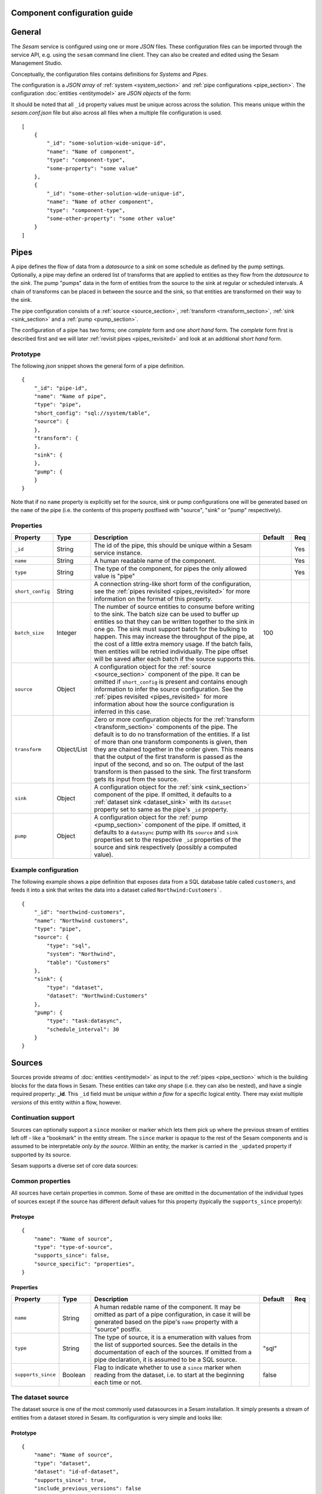 .. _configuration:

Component configuration guide
=============================

.. contents:: Table of Contents
   :depth: 2
   :local:

General
=======

The *Sesam* service is configured using one or more *JSON* files. These configuration files can be imported through the service API, e.g. using the ``sesam`` command line client. They can also be created and edited using the Sesam Management Studio.

Conceptually, the configuration files contains definitions for *Systems* and *Pipes*.

The configuration is a *JSON array* of :ref:`system <system_section>` and :ref:`pipe configurations <pipe_section>`. The configuration :doc:`entities <entitymodel>` are
*JSON objects* of the form:

It should be noted that all ``_id`` property values must be unique across across the solution. This means unique within the *sesam.conf.json* file but also across all files when a multiple file configuration is used.

::

    [
        {
            "_id": "some-solution-wide-unique-id",
            "name": "Name of component",
            "type": "component-type",
            "some-property": "some value"
        },
        {
            "_id": "some-other-solution-wide-unique-id",
            "name": "Name of other component",
            "type": "component-type",
            "some-other-property": "some other value"
        }
    ]

.. _pipe_section:

Pipes
=====

A pipe defines the flow of data from a *datasource* to a *sink* on some schedule as defined by the pump settings.
Optionally, a pipe may define an ordered list of transforms that are applied to entities as they flow from the
*datasource* to the *sink*. The pump "pumps" data in the form of entities from the source to the sink at regular
or scheduled intervals. A chain of transforms can be placed in between the source and the sink, so that entities
are transformed on their way to the sink.

The pipe configuration consists of a :ref:`source <source_section>`, :ref:`transform <transform_section>`,
:ref:`sink <sink_section>` and a :ref:`pump <pump_section>`.

The configuration of a pipe has two forms; one *complete* form and one *short hand* form. The  *complete* form first is
described first and we will later :ref:`revisit pipes <pipes_revisited>` and look at an additional *short hand* form.

Prototype
---------
The following *json* snippet shows the general form of a pipe definition.

::

    {
        "_id": "pipe-id",
        "name": "Name of pipe",
        "type": "pipe",
        "short_config": "sql://system/table",
        "source": {
        },
        "transform": {
        },
        "sink": {
        },
        "pump": {
        }
    }


Note that if no ``name`` property is explicitly set for the source, sink or pump configurations one will be generated based on the ``name`` of the pipe (i.e. the contents of this property postfixed with "source", "sink" or "pump" respectively).

Properties
----------

.. list-table::
   :header-rows: 1
   :widths: 10, 10, 60, 10, 3

   * - Property
     - Type
     - Description
     - Default
     - Req

   * - ``_id``
     - String
     - The id of the pipe, this should be unique within a Sesam service instance.
     -
     - Yes

   * - ``name``
     - String
     - A human readable name of the component.
     -
     - Yes

   * - ``type``
     - String
     - The type of the component, for pipes the only allowed value is "pipe"
     -
     - Yes

   * - ``short_config``
     - String
     - A connection string-like short form of the configuration, see the :ref:`pipes revisited <pipes_revisited>` for
       more information on the format of this property.
     -
     -

   * - ``batch_size``
     - Integer
     - The number of source entities to consume before writing to the sink. The batch size
       can be used to buffer up entities so that they can be written together to the sink in
       one go. The sink must support batch for the bulking to happen. This may increase the
       throughput of the pipe, at the cost of a little extra memory usage. If the batch fails,
       then entities will be retried individually. The pipe offset will be saved after each
       batch if the source supports this.
     - 100
     -

   * - ``source``
     - Object
     - A configuration object for the :ref:`source <source_section>` component of the pipe. It can be omitted if
       ``short_config`` is present and contains enough information to infer the source configuration. See the
       :ref:`pipes revisited <pipes_revisited>` for more information about how the source configuration is inferred in
       this case.
     -
     -

   * - ``transform``
     - Object/List
     - Zero or more configuration objects for the :ref:`transform <transform_section>` components of the pipe.
       The default is to do no transformation of the entities. If a list of more than one transform components is
       given, then they are chained together in the order given. This means that the output of the first transform
       is passed as the input of the second, and so on. The output of the last transform is then passed to the
       sink. The first transform gets its input from the source.
     -
     -

   * - ``sink``
     - Object
     - A configuration object for the :ref:`sink <sink_section>` component of the pipe. If omitted, it defaults to
       a :ref:`dataset sink <dataset_sink>` with its ``dataset`` property set to same as the pipe's ``_id`` property.
     -
     -

   * - ``pump``
     - Object
     - A configuration object for the :ref:`pump <pump_section>` component of the pipe. If omitted, it
       defaults to a ``datasync`` pump with its ``source`` and ``sink`` properties set to the
       respective ``_id`` properties of the source and sink respectively (possibly a computed value).
     -
     -


Example configuration
---------------------

The following example shows a pipe definition that exposes data from a SQL database table called ``customers``, and feeds it into a sink that writes the data into a dataset called ``Northwind:Customers```.

::

   {
       "_id": "northwind-customers",
       "name": "Northwind customers",
       "type": "pipe",
       "source": {
           "type": "sql",
           "system": "Northwind",
           "table": "Customers"
       },
       "sink": {
           "type": "dataset",
           "dataset": "Northwind:Customers"
       },
       "pump": {
           "type": "task:datasync",
           "schedule_interval": 30
       }
   }

.. _source_section:

Sources
=======

Sources provide *streams* of :doc:`entities <entitymodel>` as input to the :ref:`pipes <pipe_section>` which is the
building blocks for the data flows in Sesam. These entities can take *any* shape (i.e. they
can also be nested), and have a single required property: **_id**. This ``_id`` field must be *unique within a flow* for
a specific logical entity. There may exist multiple *versions* of this entity within a flow, however.

Continuation support
--------------------

Sources can optionally support a ``since`` moniker or marker which lets them pick up where the previous stream of
entities left off - like a "bookmark" in the entity stream. The ``since`` marker is opaque to the rest of the
Sesam components and is assumed to be interpretable *only by the source*. Within an entity, the marker is carried
in the ``_updated`` property if supported by its source.

Sesam supports a diverse set of core data sources:

Common properties
-----------------

All sources have certain properties in common. Some of these are omitted in the documentation of the individual types
of sources except if the source has different default values for this property (typically the ``supports_since`` property):

Protoype
^^^^^^^^

::

    {
        "name": "Name of source",
        "type": "type-of-source",
        "supports_since": false,
        "source_specific": "properties",
    }

Properties
^^^^^^^^^^

.. list-table::
   :header-rows: 1
   :widths: 10, 10, 60, 10, 3

   * - Property
     - Type
     - Description
     - Default
     - Req

   * - ``name``
     - String
     - A human redable name of the component. It may be omitted as part of a pipe
       configuration, in case it will be generated based on the pipe's ``name`` property with a "source" postfix.
     -
     -

   * - ``type``
     - String
     - The type of source, it is a enumeration with values from the list of supported sources. See the details in the
       documentation of each of the sources. If omitted from a pipe declaration, it is assumed to be a SQL
       source.
     - "sql"
     -

   * - ``supports_since``
     - Boolean
     - Flag to indicate whether to use a ``since`` marker when reading from the dataset, i.e. to start at
       the beginning each time or not.
     - false
     -

The dataset source
------------------

The dataset source is one of the most commonly used datasources in a Sesam installation. It simply presents a stream of entities from a
dataset stored in Sesam. Its configuration is very simple and looks like:

Prototype
^^^^^^^^^

::

    {
        "name": "Name of source",
        "type": "dataset",
        "dataset": "id-of-dataset",
        "supports_since": true,
        "include_previous_versions": false
    }

Properties
^^^^^^^^^^

.. list-table::
   :header-rows: 1
   :widths: 10, 10, 60, 10, 3

   * - Property
     - Type
     - Description
     - Default
     - Req

   * - ``dataset``
     - String
     - | A dataset id
     -
     - Yes

   * - ``include_previous_versions``
     - Boolean
     - If set to ``false``, the data source will only return the latest
       version of any entity for any unique ``_id`` value in the dataset. This is the default behaviour.
     - false
     -

Example configuration
^^^^^^^^^^^^^^^^^^^^^

The outermost object would be your :ref:`pipe <pipe_section>` configuration, which is omitted here for brevity:

::

    {
        "source": {
            "type": "dataset",
            "dataset": "northwind:customers",
            "supports_since": false,
            "include_previous_versions": true
        }
    }

The union datasets source
-------------------------

The union datasets source is similar to the ``dataset source``, except
it can process several datasets at once and keep track of each one in
its ``since`` marker handler. The union datasets source reads its
datasets in order, exhausting each one before moving to the next.

The entity ``_id`` property in entities is prefixed by the dataset
id separated by the ``:`` character. This is done to prevent unwanted
identity collisions. The entity id ``dave`` from the ``men`` dataset
will end up with the id ``men:dave``, and the entity id ``claire``
from the ``women`` dataset will end up with the id ``women:claire``.

Prototype
^^^^^^^^^

::

    {
        "name": "Name of source",
        "type": "union_datasets",
        "datasets": ["id-of-dataset1", "id-of-dataset2"],
        "supports_since": true,
        "include_previous_versions": false
    }

Properties
^^^^^^^^^^

The configuration of this source is identical to the ``dataset``
source, except ``datasets`` can be a list of datasets ids.

.. list-table::
   :header-rows: 1
   :widths: 10, 10, 60, 10, 3

   * - Property
     - Type
     - Description
     - Default
     - Req

   * - ``datasets``
     - List<String>
     - A list of datasets ids.
     -
     - Yes

   * - ``supports_since``
     - Boolean
     - Flag to indicate whether to use a ``since`` marker when reading
       from the dataset, i.e. to start at the beginning each time or not.
     - true
     -

   * - ``include_previous_versions``
     - Boolean
     - If set to ``false``, the
       data source will only return the latest version of any entity for
       any unique ``_id`` value in the dataset. This is the default behaviour.
     - false
     -

Example configuration
^^^^^^^^^^^^^^^^^^^^^

The outermost object would be your :ref:`pipe <pipe_section>`
configuration, which is omitted here for brevity:

::

    {
        "source": {
            "name": "Customers and orders",
            "type": "union_datasets",
            "datasets": ["northwind:customers", "northwind:orders"],
            "supports_since": true,
            "include_previous_versions": true
        }
    }

The merge datasets source
-------------------------

The merge datasets source is similar to the ``dataset source``, except
it can process several datasets at once and keep track of each one in
its ``since`` marker handler.

The merge datasets source reads its all of its datasets and returns
entities ordered by their ``_ts`` field. It knows how to deal with
identities, so that only the *latest* version of entities are returned.

Entity ids are not modified in any way.

Prototype
^^^^^^^^^

::

   {
       "name": "Name of source",
       "type": "merge_datasets",
       "datasets": ["id-of-dataset1", "id-of-dataset2"],
       "strategy": "latest",
       "supports_since": true
    }

Properties
^^^^^^^^^^

The configuration has two primary properties, ``datasets`` which must
be a list of datasets ids and ``strategy`` for choosing the merge
strategy.

.. list-table::
   :header-rows: 1
   :widths: 10, 10, 60, 10, 3

   * - Property
     - Type
     - Description
     - Default
     - Req

   * - ``datasets``
     - List<String>
     - A list of datasets ids.
     -
     - Yes

   * - ``strategy``
     - String
     - The name of the strategy to use to merge entities. Valid
       options are "``latest``" (the default) and "``all``".

       The "``latest``" strategy returns the version of the entity with
       the newest timestamp (as given in the ``_ts`` field). It will
       return the entity from the dataset that contains the latest
       version. This strategy is useful when only the latest version
       of an entity among the given datasets are of interest.

       The "``all``" strategy returns a merged version of the entity that
       contains all latest versions from all datasets. The individual
       dataset entities are keyed under the dataset id that they came
       from. The entities are ordered by the timestamp of the latest
       version of that entity. The returned entity contains all latest
       versions from all datasets where is appears. This strategy is
       useful when all datasets provide data for the resulting
       entity. In a lot of cases one may want to use it with a
       transform, so that only the entity can be shaped in a way that
       is more useful downstream.
     - "latest"
     -

   * - ``supports_since``
     - Boolean
     - Flag to indicate whether to use a ``since`` marker when reading
       from the dataset, i.e. to start at the beginning each time or not.
     - true
     -

Example configuration
^^^^^^^^^^^^^^^^^^^^^

The outermost object would be your :ref:`pipe <pipe_section>`
configuration, which is omitted here for brevity:

::

    {
        "source": {
            "name": "Products with metadata",
            "type": "merge_datasets",
            "datasets": ["products", "products-metadata"],
            "supports_since": true
        }
    }

.. _sql_source:

The SQL source
--------------

The SQL database source is one of the most commonly used data sources. In short, it presents database ``relations``
(i.e. ``tables``, ``views`` or ``queries``) as a entity stream to Sesam. It has several options, all of which
are presented below with their default values:

Prototype
^^^^^^^^^

::

    {
        "name": "Name of source",
        "system": "id-of-system",
        "table": "name-of-table",
        "primary_key": ["list","of","key","names"],
        "query": "SQL query string",
        "updated_query": "SQL query string for 'since' support in queries",
        "updated_column": "column-name-for-since-support-in-tables",
        "whitelist": ["columns","to","include"],
        "blacklist": ["columns","to","exclude"],
        "fetch_size": 1000,
        "schema": "default-schema-name-if-included"
    }

Properties
^^^^^^^^^^

.. list-table::
   :header-rows: 1
   :widths: 10, 10, 30, 10, 3

   * - Property
     - Type
     - Description
     - Default
     - Req

   * - ``system``
     - String
     - Must refer to a :ref:`SQL system <sql_system>` component by ``id``. The role of this component is provide
       services like connection pooling and authentication for the data sources using it
     -
     - Yes

   * - ``table``
     - String
     - If ``table`` is given, it must refer to a fully qualified table name in the database system,
       not including schema, which if needed must be set separately. The ``table`` and ``query``
       properties are mutually exclusive with ``table`` used if both are present. TODO: are table names case sensitive?
     -
     - Yes

   * - ``primary_key``
     - List<String> or String
     - The value of this property can be a single string with the name of the column
       that contains the ``primary key`` (PK) of the table or query, or a list of strings
       if it is a compound primary key. If the property is not set and the ``table``
       property is used, the data source component will attempt to use table metadata
       to deduce the PK to use. In other words, you will have to set this property if
       the ``query`` property us used.
     -
     -

   * - ``query``
     - List<String> or String
     - Must be a valid query in the dialect of the ``RDBMS`` represented by the
       ``system`` property. You will also have to configure the primary key(s)
       of the query in the ``primary_key`` property. Note: mutually exclusive with the
       ``table`` property with ``table`` taking precedence. If a list of strings is given, they will be
       converted to a single string by concatenation with the newline character.
     -
     - Yes

   * - ``updated_column``
     - String
     - If the underlying relation contains information about updates, the data source is
       able to support ``since`` markers. You can provide the name of the column to use
       for such queries here. This must be a valid column name in the ``table`` or ``query``
       result sets and it must be of a data type that supports larger or equal (">=") tests
       for the ``table`` case.
     -
     -

   * - ``updated_query``
     - List<String> or String
     - If the ``query`` property is set, the ``since`` support must be expressed by a
       full query including any test needed. A single variable binding
       ``:since`` must be included somewhere in the query string - for example
       "select * from view_name v where v.updates >= :since". If a list of strings is given, they will be
       converted to a single string by concatenation with the newline character.
     -
     -

   * - ``schema``
     - String
     - If a specific schema within a database is needed, you must provide its name in this property.
       Do *not* use schema names in the ``table`` property.
     -
     -

   * - ``whitelist``
     - List<String>
     - The names of the columns to include in the generated entities. If there is a ``blacklist`` also specified, the
       whitelist will be filtered against the contents of the blacklist.
     -
     -

   * - ``blacklist``
     - List<String>
     - The names of the columns to exclude from the generated entities. If there is a ``whitelist`` also specified, the
       blacklist operates on the values of the whitelist (and not the whole columnset).
     -
     -

   * - ``fetch_size``
     - Integer
     - The fetch size of the result sets (number of rows in a cursor fetch) to get from the database
     - 1000
     -

Example configuration
^^^^^^^^^^^^^^^^^^^^^

The outermost object would be your :ref:`pipe <pipe_section>` configuration, which is omitted here for brevity:

Example with a single table:

::

    {
        "source": {
            "type": "sql",
            "system": "Northwind",
            "table": "Customers"
        }
    }

Example with a single table, where the primary key is in a column named ``table_id`` and the updated datestamp is
in a column called ``updated``. This enables us to switch on ``since`` support:

::

    {
        "source": {
            "type": "sql",
            "system": "my_system",
            "table": "my_table",
            "primary_key": "table_id",
            "updated_column": "updated",
            "supports_since": true
        }
    }

Example with custom query:

::

    {
        "source": {
            "type": "sql",
            "system": "Northwind",
            "query": "select * from Customers",
            "primary_key": "CustomerID"
        }
    }

Example with a custom query from a table called ``my_table`` where the primary key is in a column named ``table_id``
and the updated datestamp is in a column called ``updated``. This enables us to switch on ``since`` support:

::

    {
        "source": {
            "type": "sql",
            "system": "my_system",
            "query": "select * from my_table",
            "primary_key": "table_id",
            "updated_column": "updated",
            "updated_query": "select * from my_table where updated >= :since",
            "supports_since": true
        }
    }

The CSV source
--------------

The CSV data source translates the rows of files in ``CSV format`` to entities. The configuration options are:

Prototype
^^^^^^^^^

::

    {
       "name": "Name of source",
       "type": "csv",
       "system": "a-valid-url-system-id",
       "url": "url-to-csv-file",
       "has_header": true,
       "field_names": ["mappings","from","columns","to","properties"],
       "auto_dialect": true,
       "dialect": "excel",
       "encoding": "utf-8",
       "decode_error_strategy": "strict-or-replace",
       "primary_key": ["list","of","column","names"],
       "whitelist": ["list","of","column","names","to","include"],
       "blacklist": ["list","of","column","names","to","exclude"],
       "delimiter": ","
    }

Properties
^^^^^^^^^^

.. list-table::
   :header-rows: 1
   :widths: 10, 10, 60, 10, 3

   * - Property
     - Type
     - Description
     - Default
     - Req

   * - ``url``
     - String
     - The URL of the ``CVS`` file to load.
     -
     - Yes

   * - ``system``
     - String
     - The ID of the :ref:`URL system <url_system>` component to use.
     -
     - Yes

   * - ``has_header``
     - Boolean
     - Flag that indicates to the source that the first row in the ``CSV`` file contains the names of the columns.
       If this property is set to ``false``, you will have to provide a list of column names in the ``field_names``
       property.
     - true
     -

   * - ``field_names``
     - List
     - If set, specifies the names of the columns. It takes precedence over the header in the CSV file if present.
     -
     -

   * - ``auto_dialect``
     - Boolean
     - Flag that hints to the source that it should try to guess the dialect of the ``CSV`` file on its own.
     - true
     -

   * - ``dialect``
     - String
     - Encodes what type of CSV file the file is. This is basically presets of the other properties.
       The recognised values are ``"excel"``, ``"excel_tab"`` and ``"unix_dialect"``.
       TODO: explain what they mean.
     -
     -

   * - ``encoding``
     - String
     - The character set to used to encode the text in the CSV file
     - "UTF-8"
     -

   * - ``decode_error_strategy``
     - String
     - A enumeration of "strict" and "replace" that tells the character decoder how to deal with illegal characters
       in the input data. The default is "strict" which raises an error and stops processing. The "replace" option
       will log a warning and attempt to replace the offending character(s) with the unicode special character for
       "replacement character", see https://en.wikipedia.org/wiki/Specials_%28Unicode_block%29 for more details.
       Use the "replace" option with extreme care as it can lead to data loss if you're not absolutely sure of what
       you are doing. The preferred option should always be to try the fix the data at the source.
     - "strict"
     -

   * - ``primary_key``
     - List<String> or String
     - The name of the column(s) to use as ``_id`` in the generated entities. It can be either a list of strings
       (if the identity is a compound value) or a single column name (i.e. a string). The column name(s) are case
       sensitive and must match the contents of either ``field_names`` or the header of the CSV file.
     -
     - Yes

   * - ``whitelist``
     - List<String>
     - The names of the columns to include in the generated entities. If there is a ``blacklist`` also specified, the
       whitelist will be filtered against the contents of the blacklist.
     -
     -

   * - ``blacklist``
     - List<String>
     - The names of the columns to exclude from the generated entities. If there is a ``whitelist`` also specified, the
       blacklist operates on the values of the whitelist (and not the whole columnset).
     -
     -

   * - ``delimiter``
     - String
     - The character or string to use as the ``CSV`` field separator (delimiter)
     - ","
     -

Example configuration
^^^^^^^^^^^^^^^^^^^^^

The outermost object would be your :ref:`pipe <pipe_section>` configuration, which is omitted here for brevity:

::

    {
        "source": {
            "type": "csv",
            "name": "Country names from CSV source",
            "url": "http://blog.plsoucy.com/wp-content/uploads/2012/04/countries-20140629.csv",
            "primary_key": "Code",
            "encoding": "iso-8859-1"
        }
    }

.. _rdf_source:

The RDF source
--------------

The RDF data source is able to read data in `NTriples <https://www.w3.org/TR/2014/REC-n-triples-20140225/>`_,
`Turtle <https://www.w3.org/TR/turtle/>`_ or `RDF/XML <https://www.w3.org/TR/rdf-syntax-grammar/>`_ format and turn
this into entities.

See the :doc:`rdf-support` document for more detail on working with RDF in Sesam.

It will transform triples on the form ``<subject-uri> <predicate-uri> "value" OR <object-uri>`` into
entities on the form:

::

    {
        "_id": "<subject-uri>",
        "<predicate-uri>": "value" OR "~robject-uri"
    }


`RDF Blank Nodes <https://en.wikipedia.org/wiki/Blank_node>`_ (aka BNodes) will be turned into child entities.

The configuration snippet for the RDF data source is:

Prototype
^^^^^^^^^

::

    {
       "name": "Name of source",
       "type": "rdf",
       "system": "url-system-id",
       "url": "url-to-rdf-file",
       "format": "nt-ttl-or-xml"
    }

Properties
^^^^^^^^^^

.. list-table::
   :header-rows: 1
   :widths: 10, 10, 60, 10, 3

   * - Property
     - Type
     - Description
     - Default
     - Req

   * - ``system``
     - String
     - The id of the :ref:`url system <url_system>` component to use.
     -
     - Yes

   * - ``url``
     - String
     - The URL of the ``RDF`` file to load - it can contain multiple subjects
       (with ``blank node`` hierarchies) and each unique non-blank subject will
       result in a single root entity.
     -
     - Yes

   * - ``format``
     - String
     - The type of ``RDF`` file referenced by the ``url`` property. It is
       an enumeration that can take following recognized values: ``"nt"`` for
       ``NTriples``, ``"ttl"`` for ``Turtle`` form or ``"xml"`` for ``RDF/XML``
       files.
     - "nt"
     -

Example configuration
^^^^^^^^^^^^^^^^^^^^^

The outermost object would be your :ref:`pipe <pipe_section>` configuration, which is omitted here for brevity:

::

    {
        "source": {
            "type": "rdf",
            "name": "Metadata about Elvis impersonators",
            "url": "http://www.snee.com/rdf/elvisimp.rdf",
            "format": "xml",
        }
    }

.. _sdshare_source:

The SDShare source
------------------

The SDShare data source can read `RDF <https://www.w3.org/standards/techs/rdf#w3c_all>`_ from `ATOM feeds <https://tools.ietf.org/html/rfc4287>`_ after the
`SDShare specification <http://sdshare.org>`_. See the :doc:`rdf-support` document for more information about working with RDF data
in Sesam.


It has the following properties:

Prototype
^^^^^^^^^

::

    {
       "name": "Name of source",
       "type": "sdshare",
       "system": "url-system-id",
       "url": "url-to-sdshare-fragments-feed",
       "supports_since": false
    }

Properties
^^^^^^^^^^

.. list-table::
   :header-rows: 1
   :widths: 10, 10, 60, 10, 3

   * - Property
     - Type
     - Description
     - Default
     - Req

   * - ``system``
     - String
     - The id of the :ref:`URL system <url_system>` component to use.
     -
     - Yes

   * - ``url``
     - String
     - The URL of the SDShare fragments feed to consume.
     -
     - Yes

   * - ``supports_since``
     - Boolean
     - Flag to indicate whether to include ``since`` request parameter when
       reading from the fragments feed.
     - true
     -

Example configuration
^^^^^^^^^^^^^^^^^^^^^

The outermost object would be your :ref:`pipe <pipe_section>` configuration, which is omitted here for brevity:

::

    {
        "source": {
            "type": "sdshare",
            "name": "Metadata about norwegian companies",
            "url": "https://open.sesam.io/sdshare/server/1/fragments/enhetsregisteret"
        }
    }

.. _ldap_source:

The LDAP source
---------------

The LDAP source provides entities from a ``LDAP catalog`` configured by a :ref:`LDAP system <ldap_system>`.
It supports the following properties:

Prototype
^^^^^^^^^

::

    {
        "name": "Name of source",
        "type": "ldap",
        "system": "ldap-system-id",
        "search_base": "*",
        "search_filter": "(objectClass=organizationalPerson)",
        "attributes": "*",
        "id_attribute": "cn",
        "page_size": 500,
        "attribute_blacklist": ["a","list","of","attributes","to","exclude"]
    }

Properties
^^^^^^^^^^

.. list-table::
   :header-rows: 1
   :widths: 10, 10, 60, 10, 3

   * - Property
     - Type
     - Description
     - Default
     - Req

   * - ``system``
     - String
     - ID of the LDAP system component to use
     -
     - Yes

   * - ``search_base``
     - String
     - The base LDAP search expression to use when looking for records
     - "*"
     -

   * - ``search_filter``
     - String
     - LDAP filter expression to apply to all records found by the ``search_base`` expression
     - "(objectClass=organizationalPerson)"
     -

   * - ``attributes``
     - String
     - A wildcard expression specifying which attributes to include in the entity.
     - "*"
     -

   * - ``id_attribute``
     - String
     - Sets which of the LDAP attributes to use for the ``_id`` property of a entity.
     - "cn"
     -

   * - ``page_size``
     - Integer
     - The default number of records to read at a time from the LDAP service.
     - 500
     -

   * - ``attribute_blacklist``
     - List
     - A list of attribute names (as strings) to exclude from the record when constructing entities.
     - []
     -

Example configuration
^^^^^^^^^^^^^^^^^^^^^

The outermost object would be your :ref:`pipe <pipe_section>` configuration, which is omitted here for brevity:

::

    {
        "source": {
            "type": "ldap",
            "name": "Bouvet LDAP server data",
            "system": "bouvet_ldap",
            "search_base": "ou=Bouvet,dc=bouvet,dc=no"
        }
    }


.. _json_source:

The JSON source
---------------


The `JSON`` source can read entities from a ``JSON`` file available either locally or over HTTP.

If the ``supports_since`` property is set to *true*, then the
``since`` request parameter is added to the URL to signal that we want
only changes that happened after the since marker.

Prototype
^^^^^^^^^

::

    {
       "name": "Name of source",
       "system": "url-system-id",
       "type": "json",
       "url": "url-to-json-file"
    }

Properties
^^^^^^^^^^

.. list-table::
   :header-rows: 1
   :widths: 10, 10, 60, 10, 3

   * - Property
     - Type
     - Description
     - Default
     - Req

   * - ``system``
     - String
     - The id of the :ref:`URL system <url_system>` component to use. If not present, a URL system
       with the ``_id`` set to the contents of the ``url`` property will be created automatically. Note that if the
       HTTP server requires authentication, you will have to create a URL system component explicitly.
     -
     -

   * - ``url``
     - String
     - The URL of the ``JSON`` file to load.
     -
     - Yes

Example configuration
^^^^^^^^^^^^^^^^^^^^^

The outermost object would be your :ref:`pipe <pipe_section>` configuration, which is omitted here for brevity:

::

    {
        "source": {
            "type": "json",
            "name": "Test JSON source via HTTP",
            "url": "https://server.com/sesam/data/test.json",
        }
    }

An example with a local file:

::

    {
        "source": {
            "type": "json",
            "name": "Test JSON source via the local FS",
            "url": "/sesam/data/test.json",
        }
    }


The metrics source
------------------

The metrics data source provides the ``internal metrics`` (i.e. counters and statistics) of the Sesam installation as a list
of ``JSON`` entities. It has no specific configuration:

Prototype
^^^^^^^^^

::

    {
        "name": "Name of source",
        "type": "metrics"
    }

Example configuration
^^^^^^^^^^^^^^^^^^^^^

The outermost object would be your :ref:`pipe <pipe_section>` configuration, which is omitted here for brevity:

::

    {
        "source": {
            "name": "Sesam Metrics"
            "type": "metrics"
        }
    }

The empty source
----------------

Sometimes it is useful for debugging or development purposes to have a data source that doesn't produce any entities:

Prototype
^^^^^^^^^

::

    {
        "name": "Name of source",
        "type": "empty"
    }

Example configuration
^^^^^^^^^^^^^^^^^^^^^

The outermost object would be your :ref:`pipe <pipe_section>` configuration, which is omitted here for brevity:

::

    {
        "source": {
            "type": "empty",
            "name": "An empty source",
        }
    }


.. _http_endpoint_source:

The HTTP endpoint source
------------------------

This is a special data source that registers an HTTP receiver endpoint
that one can post entities to. Entities posted here will be written to
the pipe's sink.

A pipe that references the ``HTTP endpoint`` source will not pump any
entities, in practice this means that a pump is not configured for the
pipe; the only way for entities to flow through the pipe is by posting
them to the HTTP endpoint.

It exposes two URLs:

.. list-table::
   :header-rows: 1
   :widths: 50, 60

   * - URL
     - Description

   * - ``http://localhost:9042/api/receivers/mypipe/entities``
     - JSON Push endpoint

   * - ``http://localhost:9042/api/receivers/mypipe/sdshare-push-receiver``
     - SDShare Push receiver endpoint

JSON Push protocol
^^^^^^^^^^^^^^^^^^

The JSON Push protocol is described in additional detail in the
:doc:`JSON Push Protocol <json-push>` document. The serialisation of
entities as JSON is described in more detail :doc:`here
<entitymodel>`. Both individual entities and lists of entities can be
posted. This endpoint is compatible with :ref:`The JSON push sink
<json_push_sink>`.

The JSON Push endpoint supports POSTs of both a single JSON object and
a list of JSON objects. The request's ``content-type`` header element
must be set to ``application/json`` in this case.

SDShare Push protocol
^^^^^^^^^^^^^^^^^^^^^

The SDShare Push protocol is described `here
<https://github.com/SesamResearch/sdshare-push/blob/master/spec.md>`_.

The SDShare Push endpoint supports receiving `RDF <https://www.w3.org/standards/techs/rdf#w3c_all>`_
in `NTriples <https://www.w3.org/TR/2014/REC-n-triples-20140225/>`_ form. In this case the URL
parameters have to include at least one ``resource`` parameter describing which resources the
NTriples payload contains statements about. If you include a ``resource`` parameter that there
are no statements about in the NTriples body, an empty entity is generated with its ``_deleted``
flag set to ``true``. Note that the ``graph`` parameter of the protocol is ignored - the destination
of the entities generated from the NTriples payload must be configured in the pipe's ``sink``
section. This type of request expects the ``content-type`` to be ``application/n-triples`` or
``text/plain``. See the :doc:`rdf-support` document for more detail on working with RDF in Sesam.


Prototype
^^^^^^^^^

::

    {
        "name": "Name of endpoint",
        "type": "http_endpoint"
    }

Example configuration
^^^^^^^^^^^^^^^^^^^^^

The pipe configuration given below will expose the
``my-entities`` receiver endpoint and write any data it receives
into the ``my-entities`` dataset:

::

    {
        "_id": "my-entities",
        "type": "pipe",
        "source": {
            "name": "My received entities endpoint",
            "type": "http_endpoint"
        }
    }


.. _fake_source:

The fake source
---------------

This is a utility data source intended to be used to quickly mock up syntetic data for testing purposes.
It uses the `Fake Factory <http://fake-factory.readthedocs.org/en/latest/>`_ Python package in conjunction with a entity
template to produce custom entities that can be consumed by a sink. Fake sources intended to be interconnected can be
realised by using the *shared id pools* of the related :ref:`Fake System <fake_system>` component.

Prototype
^^^^^^^^^

::

    {
        "name": "Name of source",
        "type": "fake",
        "entities": 1234,
        "system": "fake-system-id",
        "template": {
            "_id": "system:some_id_pool",
            "some_property": "fake_factory_method_name"
        }
    }


Properties
^^^^^^^^^^

.. list-table::
   :header-rows: 1
   :widths: 10, 10, 60, 10, 3

   * - Property
     - Type
     - Description
     - Default
     - Req

   * - ``system``
     - String
     - The id of a :ref:`Fake System <fake_system>` component. It is only required if the ``template`` property contain
       fields using a "system:<pool_id>" value to generate id fields from a predefined population (i.e. so datasets can be
       linked).
     -
     -

   * - ``entities``
     - Integer
     - The number of entities to generate. Note that the shared ids in the :ref:`Fake System <fake_system>` component
       should take this into account. If the pool size is less than the number of entities to generate, an error will
       be raised.
     -
     - Yes

   * - ``template``
     - Object
     - A entity template for the generation. It needs to contain at least a ``_id`` property for the entity to be valid.
       Se the example configurations for more details on how this template works.
     -
     - Yes

Example configuration
^^^^^^^^^^^^^^^^^^^^^

The outermost object would be your :ref:`pipe <pipe_section>`
configuration, which is omitted here for brevity.

A source that generates a typical person entity via various `Fake Factory providers <http://fake-factory.readthedocs.org/en/latest/providers/faker.providers.person.html>`_.

::

    {
        "source": {
            "name": "Fake people",
            "type": "fake",
            "entities": 100,
            "template": {
                "_id": "uuid4",
                "last_name": "last_name",
                "first_name": "first_name",
                "address": "address",
                "telephone": "phone_number",
                "email": "email",
                "employer": "company"
            }
        },
    }

The general form of a template property is

::

    "property_name": "fake_factory_provider_name"

For generating id properties from a fixed set (to be able to link entities from different sources together using
:ref:`DTL transforms <dtl_transform>`), a special syntax for the value part is used:

::

    "shared_id_propery": "system:<pool_id_from_fake_system_component>".

These shared *id pools* are configured as part of the :ref:`Fake System <fake_system>` component, and you have to include
its id in the ``system`` property. Here's an example of two pipes with sources for fake employee- and employer (company)
entities using a shared pool of ids for the employer id:

.. _fake_system_example:

::

    [
        {
            "_id": "employers_employees",
            "type": "system:fake",
            "name": "Employees and employers system",
            "id_pools": {
                "employers": {
                    "seed": 1234,
                    "min": 1,
                    "max": 1000
                }
            }
        },
        {
            "_id": "employees",
            "name": "Employees",
            "type": "pipe",
            "source": {
                "name": "Fake employees source",
                "type": "fake",
                "system": "employers_employees",
                "entities": 100,
                "template": {
                    "_id": "uuid4",
                    "last_name": "last_name",
                    "first_name": "first_name",
                    "address": "address",
                    "telephone": "phone_number",
                    "email": "email",
                    "employer": "system:employers"
                }
            }
        },
        {
            "_id": "employers",
            "name": "Employers",
            "type": "pipe",
            "source": {
                "name": "Fake employers source",
                "type": "fake",
                "system": "employers_employees",
                "entities": 100,
                "template": {
                    "_id": "system:employers",
                    "name": "company",
                    "address": "address",
                    "email": "company_email",
                    "home_page": "uri"
                }
            }
        }
    ]

.. _sparql_source:

The SPARQL source
-----------------

The SPARQL source fetches `RDF <https://www.w3.org/standards/techs/rdf#w3c_all>`_ data about subjects from a
`triplestore <https://en.wikipedia.org/wiki/Triplestore>`_ exposing a `SPARQL compliant <https://www.w3.org/TR/rdf-sparql-query/>`_ endpoint.
The endpoint of the source is configured either directly or implicitly by a :ref:`URL system <url_system>`. The source uses
two SPARQL queries to construct entities; the fragment query is a SPARQL ``SELECT`` query that gets a list of subjects
to get data for and their modification times and a fragment query, which is a SPARQL ``CONSTRUCT`` query that
gathers all relevant statements about a particular subject. The latter is then used to generate the stream of entities.

See the :doc:`rdf-support` document for more detail on working with RDF in Sesam.

Prototype
^^^^^^^^^

::

    {
        "name": "Name of source",
        "type": "sparql",
        "system": "url-system-id",
        "url": "sparql-endpoint",
        "fragments_query": "SPARQL select query",
        "fragment_query": "SPARQL construct query"
        "since_default": "0001-01-01T00:00:00Z"
    }


Properties
^^^^^^^^^^

.. list-table::
   :header-rows: 1
   :widths: 10, 10, 60, 10, 3

   * - Property
     - Type
     - Description
     - Default
     - Req

   * - ``system``
     - String
     - The id of the :ref:`URL System <url_system>` component to use.
     -
     - Yes

   * - ``fragments_query``
     - List<String> or String
     - A SPARQL ``SELECT`` query that should return exactly two bound variables: ``id`` which should contain a unique subject
       and ``updated`` which should contain its modification time in ISO UTC format (or "0001-01-01T00:00:00Z" if not
       available in the data). If the ``supports_since`` is set to true, you must include a filter based on the
       ``updated`` content compared to the current since moniker. You must use a variable expansion "${since}" for this
       purpose. The query result set should always be ordered by the "?updated" variable. If a list of strings is given,
       they will be converted to a single string by concatenation with the newline character.
     -
     - Yes

   * - ``fragment_query``
     - List<String> or String
     - A SPARQL ``CONSTRUCT`` query that should return all the relevant statements for a particular subject selected
       by the ``fragments_query`` query. The query should use the expansion variable "${uri}" to filter or select
       the correct subject to construct the statements to return.  If a list of strings is given, they will be
       converted to a single string by concatenation with the newline character.
     -
     - Yes

   * - ``since_default``
     - String
     - A string literal to use when querying the triplestore the first time.
     - "0001-01-01T00:00:00Z"
     -

Example configuration
^^^^^^^^^^^^^^^^^^^^^

The outermost object would be your :ref:`pipe <pipe_section>`
configuration, which is omitted here for brevity.

::

    {
        "source": {
            "name": "SPARQL example",
            "type": "sparql",
            "url": "http://localhost:8890/sparql",
            "fragments_query": [
                "PREFIX sdshare: <http://www.sdshare.org/2012/extension/>",
                "SELECT DISTINCT ?id ?updated WHERE {",
                 "    ?id sdshare:lastmodified ?updated",
                 "} FILTER (?updated >= \"${since}\"^^xsd:dateTime) ORDER BY ?updated",
            ],
            "fragment_query": [
                "CONSTRUCT { ?subject ?property ?value } WHERE {",
                "  ?subject ?property ?value .",
                "} FILTER (?subject = <${uri}>)",
            ]
        },
    }

.. _transform_section:

Transforms
==========

Transforms sit between the source and the sink. Entities passed from a
source to a sink, can optionally be passed through a chain of
transforms before they are passed on to the sink. This makes it
possible to reshape the entities on their way to the sink. Transforms
can also be used to filter entities and construct new entities.

Transforms can be configured on a pipe by specifying the
"``transform``" property. The field is optional, and can contain
either a transform configuration object or a list of them.

::

   {
       "_id": "mypipe",
       "name": "Name of pipe",
       "type": "pipe",
       ...
       "source": {
          ...
       },
       ..
       "transform": {
           ...the transform configuration goes here...
       }
    }}

.. _dtl_transform:

The DTL transform
-----------------

This is a transform that lets you apply Data Transformation Language
transformations on the entities stream produced by the data source.

See :doc:`DTLReferenceGuide` for more details on the transformation
language itself.

Example configuration
^^^^^^^^^^^^^^^^^^^^^

Pipe configuration that reads entities from the
``Northwind:Customers`` dataset and transforms them using the Data
Transformation Language before writing them to the
``customer-with-orders`` dataset.

::

   {
       "_id": "customer-with-orders",
       "name": "Customers with orders",
       "type": "pipe",
       "source": {
          "type": "dataset",
          "dataset": "Northwind:Customers"
       },
       "transform": {
           "type": "dtl",
           "rules": {
               "default": [
                   ["copy", "_id"],
                   ["add", "name", "_S.ContactName"],
                   ["add", "orders", ["apply", "order", ["hops", {
                       "datasets": ["Northwind:Orders o"],
                       "where": [
                           ["eq", "_S._id", "o.CustomerID"]
                       ]
                   }]]]
               ],
               "order": [
                   ["add", "order_id", "_S.OrderID"],
                   ["add", "order_date", "_S.OrderDate"]
               ]
           }
       }
   }


The JSON Schema validation transform
------------------------------------

A transform that validates entities against a ``JSON Schema``
(http://json-schema.org/) document. If the document is valid then the
field referenced by ``key_valid`` will be set to true, otherwise
false. Any validation error messages will be added to the field
referenced by ``key_errors``.

Properties
^^^^^^^^^^

.. list-table::
   :header-rows: 1
   :widths: 10, 10, 60, 3, 3

   * - Property
     - Type
     - Description
     - Default
     - Req

   * - ``schema``
     - Object
     - The JSON schema to validate entities against.
     -
     - Yes

   * - ``key_valid``
     - String
     - The field to store the validation result. This is a boolean value,
       which is true if the entity is valid, otherwise false.
     - ``valid``
     -

   * - ``key_errors``
     - String
     - The field to store the validation error messages. The error messages
       is a list of strings. The field is only added if the entity is invalid.
     - ``errors``
     -

Example configuration
^^^^^^^^^^^^^^^^^^^^^

::

   {
       "_id": "men-validated",
       "type": "pipe",
       "source": {
           "type": "dataset",
           "dataset": "men"
       },
       "transform": {
           "type": "json_schema",
           "schema": {
               "type" : "object",
               "properties" : {
                   "name" : {"type" : "string"},
                   "born" : {"type" : "string"}
               },
               "required": ["name", "born"]
           }
       }
   }

If the following entities where pushed through the pipe:

::

   [
    {"_id": "3",
     "name": "Jim"},
    {"_id": "5",
     "name": "Bob",
     "born": "1972-03-12"}
   ]

then these would come out:

::

   [
    {"_id": "3",
     "valid": false,
     "errors": [
       "'born' is a required property"
     ],
     "name": "Jim"},
    {"_id": "5",
     "valid": true,
     "name": "Bob",
     "born": "1972-03-12"}
   ]

.. _http_transform:

The HTTP transform
------------------

This transform POSTs entities to an HTTP endpoint, which transforms
them and then returns them in the response. The HTTP endpoint must
accept ``application/json`` and the response must be
``application/json``. The endpoint must support lists of entities
only, i.e. it should expect to receive a JSON array and it should
always return a JSON array. If the endpoint returns a 4xx or 5xx HTTP
response, then the transform will raise an exception.

The endpoint is free to decide how the entitites are
transformed. It'll just have to produce a list of zero or more
entities from the entities it was posted. This means that entities can
be transformed, filtered out or new ones created.

Properties
^^^^^^^^^^

.. list-table::
   :header-rows: 1
   :widths: 10, 10, 60, 3, 3

   * - Property
     - Type
     - Description
     - Default
     - Req

   * - ``url``
     - Object
     - The URL to HTTP POST entities to.
     -
     - Yes

   * - ``batch_size``
     - Integer
     - The maximum number of entities to POST in each request. If there are
       more entities than this then they'll be split across multiple HTTP
       requests.
     - 100
     -

Example configuration
^^^^^^^^^^^^^^^^^^^^^

::

  {
      "_id": "deduplicated-men",
      "type": "pipe",
      "source": {
          "type": "dataset",
          "dataset": "men"
      },
      "transform": {
          "type": "http",
          "url": "http://localhost:8080/transforms/deduplicate",
          "batch_size": 5
      }


.. _properties_to_curies:

The properties to CURIEs transform
----------------------------------

This transform can transform entity properties to `RDF CURIEs <https://www.w3.org/TR/curie/>`_ (a superset of XML QNames)
based on wildcard patterns. It is used primarily when dealing with or preparing to output
`RDF <https://www.w3.org/standards/techs/rdf#w3c_all>`_ data. Note that URL quoting is applied to the property names
as part of the transform. Also note that by default the path separator character ("/) is not quoted, but the behaviour
is configurable.

Prototype
^^^^^^^^^

::

    {
        "type": "properties_to_curies",
        "rule": "rdf-registry-entry",
        "quote_safe_characters": "/",
        "id": "optional-id-prefix",
        "properties": [
          "optional_some_prefix", ["optional_some_pattern"]
        ]
    }

Properties
^^^^^^^^^^

.. list-table::
   :header-rows: 1
   :widths: 10, 10, 60, 10, 3

   * - Property
     - Type
     - Description
     - Default
     - Req

   * - ``rule``
     - String
     - The id of the key in the :ref:`RDF registry <rdf_registry>` containing the prefix rules to to use for the transformation.
       See :doc:`RDF support <rdf-support>` for more information about the RDF registry and how to configure it.
     -
     - Yes*

   * - ``quote_safe_characters``
     - String
     - A string of characters that should be treated as "safe" from URL quoting by the transform. By default this is
       the slash character ("/").  If this property is set to the empty string (""), all characters of the property name
       will be URL quoted. This property can also be set at the RDF registry level, but this value will be overridden
       if set directly on the transform configuration.
     -
     -

   * - ``id``
     - String
     - The prefix to use for ``_id`` properties
     -
     - Yes*


   * - ``properties``
     - List<(String, List<String>)>
     - A list of String,List pairs that make up the rules for which properties should be assigned which prefixes.
       See the example section below for a fuller explanation of this property.
     -
     - Yes*

Note that ``rule`` and ``id`` and ``properties`` are mutually exclusive. If all three are present,
``rule`` is given precedence and ``id`` and ``properties`` are ignored.

Example
^^^^^^^


The ``rule`` property references a :ref:`RDF registry entry <rdf_registry>` containing a ``prefix_rules`` object.
See :doc:`RDF support <rdf-support>` for more information about the RDF registry and how to configure it.
Alternatively, the contents of the ``prefix_rules`` entry (i.e. .the ``id`` and ``properties``) can be included inline
in the transform configuration.

Given a pre-existing RDF registry entry ``my_entry``:

::

    "my_entry": {
       ..
       "prefix_rules": {
           "id": "x",
           "properties": [
                "c", ["status", "code"],
                "_", ["status"],
                "t", ["t_*"],
                "m", ["status", "**", "m*"],
                "s", ["status", "**"],
                "x", ["**"]
           ]
       }
       ..
    }

And a transform configuration:

::

    {
        "type": "properties_to_curies",
        "rule": "my_entry"
    }

And the input entity:

::

    {
        "_id": "foo/bar",
        "name": "John",
        "born": "1980-01-23",
        "code": "AB32",
        "t_a": "A",
        "a/b": "A/B",
        "status": {
            "married": True,
            "spouse": "Pam",
            "code": 123,
            "t_b": {
                "t_c": "C",
                "hello": "world",
                "<s:hi>": "bye"
            }
        }
    }

The transform will output the following transformed entity:

::

    {
        "_id": "<x:foo/bar>",
        "<x:name>": "John",
        "<x:born>": "1980-01-23",
        "<x:code>": "AB32",
        "<t:t_a>": "A",
        "<x:a/b>": "A",
        "<_:status>": {
            "<m:married>": True,
            "<s:spouse>": "Pam",
            "<c:code>": 123,
            "<t:t_b>": {
                "<t:t_c>": "C",
                "<s:hello>": "world",
                "<s:hi>": "bye"
            }
        }
    }

Setting ``quote_safe_characters`` to "" would instead yield:

::

    {
        "_id": "<x:foo%2Fbar>",
        "<x:name>": "John",
        "<x:born>": "1980-01-23",
        "<x:code>": "AB32",
        "<t:t_a>": "A",
        "<x:a%2Fb>": "A",
        "<_:status>": {
            "<m:married>": True,
            "<s:spouse>": "Pam",
            "<c:code>": 123,
            "<t:t_b>": {
                "<t:t_c>": "C",
                "<s:hello>": "world",
                "<s:hi>": "bye"
            }
        }
    }

Notice that now "/" has also been URL quoted ("%2F")

.. _uris_to_curies_transform:

The URIs to CURIEs transform
----------------------------

This transform can transform entity properties containing URIs in the keys and/or the values to a more compact form
using `RDF CURIEs <https://www.w3.org/TR/curie/>`_ (a superset of XML QNames). It is used primarily when dealing with
or reading RDF data. See the :doc:`rdf-support` document for more information about working with RDF data in Sesam.

Prototype
^^^^^^^^^

::

    {
        "type": "uris_to_curies",
        "prefix_includes": ["entry1", "entry2"]
    }

Properties
^^^^^^^^^^

.. list-table::
   :header-rows: 1
   :widths: 10, 10, 60, 10, 3

   * - Property
     - Type
     - Description
     - Default
     - Req

   * - ``prefix_includes``
     - List<String>
     - A list of string keys to look up in the instance-wide :ref:`RDF registry <rdf_registry>`. These keys reference
       objects which contain RDF support structures such as CURIE prefixes (and possibly references to other prefix
       sets to include).
       The prefixes collected from the RDF registry will be used to compress full URIs to CURIEs.
       See :doc:`RDF support <rdf-support>` for more information about the RDF registry and how to configure it.
       The :ref:`common RDF prefixes <built_in_prefixes>` are built-in and you don't have to provide the mapping for it
       (i.e. RDF, RDFS, OWL etc).
     -
     -

Example
^^^^^^^

Given the configuration:

::

    {
        "transform": [
           {
             "type": "uris_to_curies",
             "prefix_includes": ["my_entry"]
           }
        ]
    }

The RDF registry entry:

::

    "my_entry": {
       "prefixes": {
          "foo": "http://psi.foo.com/"
          "test": "http://psi.test.com/"
       }
       ..
    }

And the input entity:

::

    {
        "_id": "http://psi.test.com/2",
        "http://psi.test.com/name": "John",
        "born": "1980-01-23",
        "http://psi.test.com/code": "AB32",
        "status": {
            "http://psi.foo.com/married": True,
            "spouse": "Pam",
            "url1": "~rhttp://www.foo.com",
            "url2": "~rhttp://psi.foo.com/url2",
            "code": 123,
            "child": {
                "t_c": "C",
                "http://psi.test.com/hello": "http://psi.foo.com/world",
                "http://psi.tests.com/s": "bye"
            }
        }
    }

The transform will output the following compact/"compressed" transformed entity:

::

    {
        "_id": "<test:2>",
        "<test:name>": "John",
        "born": "1980-01-23",
        "<test:code>": "AB32",
        "status": {
            "<foo:married>": True,
            "spouse": "Pam",
            "code": 123,
            "url1": "~rhttp://www.foo.com",
            "url2": "~rfoo:url2",
            "child": {
                "t_c": "C",
                "<test:hello>": "<foo:world>",
                "http://psi.tests.com/s": "bye"
            }
        }
    }


Note that the transform will not attempt to unquote the remainder elements after the matched prefixes.

The undirected graph transform
------------------------------

The undirected graph transform transforms a list of properties representing nodes in a graph into all its
possible sets of edges, forming a complete graph. The transform will generate all possible edges in the
graph, which will be twice the number of entities as there are values in the aggregate of the list of properties given.
See the example section for an example.

Prototype
^^^^^^^^^

::

    {
        "type": "undirected_graph",
        "nodes": ["_id", "sameAs"],
        "from": "from-property",
        "to": "to-property"
    }

Properties
^^^^^^^^^^

.. list-table::
   :header-rows: 1
   :widths: 10, 10, 60, 10, 3

   * - Property
     - Type
     - Description
     - Default
     - Req

   * - ``nodes``
     - List<String>
     - A list of entity property names that should be used to pick the nodes of the graph. The properties must refer
       to a value that is either a string or a URI, or a list of strings or URIs. No other value types are allowed in
       the transform.
     - ["_id", "sameAs"]
     -

   * - ``from``
     - String
     - The name of the property to use as "from" point in the generated entity for an edge in the graph.
     - "from"
     -

   * - ``to``
     - String
     - The name of the property to use as the "to" point in the generated entity for an edge in the graph.
     - "to"
     -

Example
^^^^^^^

Given the configuration:

::

    {
        "transform": [
           {
             "type": "undirected_graph",
             "nodes": ["_id", "map"],
             "from": "from",
             "to": "to"
           }
        ]
    }

And the input entity:

::

    {
       "_id": "foo",
       "map": ["bar", "zoo"]
    }

The transform will output the following edges of the graph as entities on its output stream:

::

   {
       "_id": "foo.bar",
       "from": "foo",
       "to": "bar"
   }

   {
       "_id": "foo.zoo",
       "from": "foo",
       "to": "zoo"
   }

   {
       "_id": "bar.foo",
       "from": "bar",
       "to": "foo"
   }

   {
       "_id": "bar.zoo",
       "from": "bar",
       "to": "zoo"
   }

   {
       "_id": "zoo.foo",
       "from": "zoo",
       "to": "foo"
   }

   {
       "_id": "zoo.bar",
       "from": "zoo",
       "to": "bar"
   }

.. _sink_section:

Sinks
=====

Sinks are at the receiving end of pipes and are responsible for writing entities into a internal dataset or a target system.
Sinks can support batching by implementing specific methods and accumulating entites in a buffer before writing the batch.

.. _dataset_sink:

The dataset sink
----------------

The dataset sink writes the entities it is given to an identified dataset. The configuration looks like:

Prototype
^^^^^^^^^

::

    {
        "name": "Name of sink",
        "type": "dataset",
        "dataset": "id-of-dataset"
    }

Properties
^^^^^^^^^^

.. list-table::
   :header-rows: 1
   :widths: 10, 10, 60, 10, 3

   * - Property
     - Type
     - Description
     - Default
     - Req

   * - ``dataset``
     - String
     - The id of the dataset to write entities into. Note: if it doesn't exist before
       entities are written to the sink, it will be created on the fly.
     -
     - Yes

Example configuration
^^^^^^^^^^^^^^^^^^^^^

The outermost object would be your :ref:`pipe <pipe_section>` configuration, which is omitted here for brevity:

::

    {
        "sink": {
            "type": "dataset",
            "name": "Northwind Customer dataset sink",
            "dataset": "Northwind:Customer",
        }
    }

.. _databrowser_sink:

The Sesam DataBrowser sink
--------------------------

The databrowser sink writes the entities it is given to a Solr index to be displayed by the Sesam Databrowser
application. The input entities are transformed to special Databrowser JSON documents before being sent off for
indexing.

The configuration looks like:

Prototype
^^^^^^^^^

::

    {
        "name": "Name of sink",
        "type": "databrowser",
        "system": "url-system-id",
        "prefix_includes": ["prefix_set1", "prefix_set2"]
    }

Properties
^^^^^^^^^^

.. list-table::
   :header-rows: 1
   :widths: 10, 10, 60, 10, 3

   * - Property
     - Type
     - Description
     - Default
     - Req

   * - ``system``
     - String
     - The id of the :ref:`Solr system <solr_system>` component to use.
     -
     - Yes

   * - ``prefix_includes``
     - List<String>
     - A list of string keys to look up in the node-wide :ref:`RDF registry <rdf_registry>`. These keys reference objects which contain
       RDF support structures such as CURIE prefixes (and possibly references to other prefix sets to include).
       The prefixes collected from the RDF registry will be used to expand CURIEs into full URIs.
       See :doc:`RDF support <rdf-support>` for more information about the RDF registry and how to configure it.
       You do not need include any prefix sets to use the :ref:`common RDF prefixes <built_in_prefixes>` (i.e. RDF,
       RDFS, OWL and so on).
     -
     -

Example configuration
^^^^^^^^^^^^^^^^^^^^^

The outermost object would be your :ref:`pipe <pipe_section>` configuration, which is omitted here for brevity:

::

    {
        "sink": {
            "type": "databrowser",
            "name": "Index the Northwind customers",
            "url": "http://localhost:8893/solr/my_index",
            "prefix_includes": ["northwind"]
        }
    }

.. _influxdb_sink:

The InfluxDB sink
-----------------

The InfluxDB sink is able to write entities representing measurement values over time to the InfluxDB time series database https://influxdata.com/.
A typical source for the entities written to it is the metrics data source, but any properly constructed entity can be
written to it. You will have to configure and provide a :ref:`InfluxDB system <influxdb_system>` id in the ``system`` property.


The expected form of an entity to be written to the sink is:

::

    {
        "_id": "toplevel/sublevel/parent/measurement",
        "property": value,
        "another_property": another_value,
    }

The ``_id`` property is expected to be a path-style composite value consisting of a top level node, a sublevel node, a parent node
and finally a measurement, for example "lake_node/sinks/test-sink/some-metric". The path components are used as ``tags``
in the influxdb database so metrics can be easily searched for in for example Grafana http://grafana.org/.

The rest of the properties on the entity should be on the form ``'string-key: numeric-value'``. There can be more than one
measurement per metric, for example a histogram of multiple sliding window values.

Prototype
^^^^^^^^^

::

    {
        "name": "Name of sink",
        "type": "influxdb",
        "system": "id-of-influxdb-system"
    }

Properties
^^^^^^^^^^

.. list-table::
   :header-rows: 1
   :widths: 10, 10, 60, 10, 3

   * - Property
     - Type
     - Description
     - Default
     - Req

   * - ``system``
     - String
     - The id of the :ref:`InfluxDB system <influxdb_system>` component to use.
     -
     - Yes

Example configuration
^^^^^^^^^^^^^^^^^^^^^

The outermost object would be your :ref:`pipe <pipe_section>` configuration, which is omitted here for brevity:

::

    {
        "sink": {
            "type": "influxdb",
            "name": "InfluxDB sink",
            "system": "my-influxdb-system"
        }
    }

.. _json_push_sink:

The JSON push sink
------------------

The JSON push sink implements a simple HTTP based protocol where
individual entities or lists of entities are ``POSTed`` as JSON data
to an :ref:`HTTP endpoint <url_system>`.

The protocol is described in additional detail in the :doc:`JSON Push
Protocol <json-push>` document. The serialisation of entities as JSON
is described in more detail :doc:`here <entitymodel>`.

This sink is compatible with :ref:`The HTTP endpoint source
<http_endpoint_source>`.

Prototype
^^^^^^^^^

::

    {
        "name": "Name of sink",
        "type": "json_push",
        "system": "url-system-id",
        "url": "url-to-http-endpoint"
    }

Properties
^^^^^^^^^^

.. list-table::
   :header-rows: 1
   :widths: 10, 10, 60, 10, 3

   * - Property
     - Type
     - Description
     - Default
     - Req

   * - ``system``
     - String
     - The id of the :ref:`URL system <url_system>` component to use.
     -
     - Yes

   * - ``url``
     - String
     - The full URL to HTTP service implementing the ``JSON push protocol`` described.
     -
     - Yes

   * - ``batch_size``
     - Integer
     - The maximum number of entities to POST in each request. If there are
       more entities than this then they'll be split across multiple HTTP
       requests.
     - 100
     -

Example configuration
^^^^^^^^^^^^^^^^^^^^^

The outermost object would be your :ref:`pipe <pipe_section>` configuration, which is omitted here for brevity:

::

    {
        "sink": {
            "type": "json_push",
            "name": "Local JSON push service sink",
            "url": "http://localhost:9042/api/receivers/foo/entities"
        }
    }

.. _sdshare_push_sink:

The SDShare push sink
---------------------

The SDShare push sink is similar to the :ref:`JSON push sink <json_push_sink>`, but instead of posting JSON it
translates the inbound entities to ``RDF`` and ``POSTs`` them in ``NTriples`` form to a :ref:`HTTP endpoint <url_system>`
implementing the ``SDShare push protocol``.

Prototype
^^^^^^^^^

::

    {
        "name": "Name of sink",
        "type": "sdshare_push",
        "system":"url-system-id",
        "url": "url-to-http-endpoint",
        "graph": "uri-of-graph-to-post-to",
        "prefix_includes": ["prefix_set1", "prefix_set2"]
    }

Properties
^^^^^^^^^^

.. list-table::
   :header-rows: 1
   :widths: 10, 10, 60, 10, 3

   * - Property
     - Type
     - Description
     - Default
     - Req

   * - ``system``
     - String
     - The id of the :ref:`URL system <url_system>` component to use.
     -
     - Yes

   * - ``url``
     - String
     - The full URL to HTTP service implementing the ``SDShare push protocol``.
     -
     - Yes

   * - ``graph``
     - String
     - A URI representing a graph to post the ``RDF ntriples`` to
     -
     - Yes

   * - ``prefix_includes``
     - List<String>
     - A list of string keys to look up in the instance-wide `RDF registry`. These keys reference objects which contain
       RDF support structures such as CURIE prefixes (and possibly references to other prefix sets to include).
       The prefixes collected from the RDF registry will be used to expand CURIEs into full URIs.
       See :doc:`RDF support <rdf-support>` for more information about the RDF registry and how to configure it.
       You do not need include any prefix sets to use the built-in RDF prefixes (i.e. RDF, RDFS, OWL and so on).
     -
     -

Example configuration
^^^^^^^^^^^^^^^^^^^^^

The outermost object would be your :ref:`pipe <pipe_section>` configuration, which is omitted here for brevity:

::

    {
        "sink": {
            "type": "sdshare_push",
            "name": "Local SDShare push service sink",
            "url": "http://localhost:8001/sdshare_push_service",
            "prefix_includes": ["dc", "foaf", "geo"]
        }
    }

.. _smsmessage_sink:

The SMS message sink (Experimental)
-----------------------------------

The SMS message sink is capable of sending ``SMS`` messages based on the entities it receives. The message to send can be
constructed either by inline templates or from templates read from disk. These templates are assumed to be ``Jinja``
templates (http://jinja.pocoo.org/) with the entities properties available to the templating context. The template file
name can either be inlined in the configuration or embedded in the input entity. The SMS service to use must be
configured separately as a :ref:`system <system_section>` and its ``_id`` property given in the ``system`` property.
Currently, only the :ref:`Twilio provider <twilio_system>` is supported.

Prototype
^^^^^^^^^

::

    {
        "name": "Name of sink",
        "type": "sms",
        "system": "sms-system-id",
        "body_template": "static jinja template as a string",
        "body_template_property": "id-of-property-for-body-template",
        "recipients": "static,comma,separated,list,of,international,phonenumbers",
        "recipients_property": "id-of-property-to-get-recipients-from",
        "from_number": "static-international-phone-number-to-use-as-from-number",
    }

Properties
^^^^^^^^^^

The configuration must contain at most one of ``body_template``, ``body_template_property``, ``body_template_file`` or
``body_template_file_property``:

.. list-table::
   :header-rows: 1
   :widths: 10, 10, 60, 10, 3

   * - Property
     - Type
     - Description
     - Default
     - Req

   * - ``system``
     - String
     - The id of the :ref:`Twilio provider <twilio_system>` component to use.
     -
     - Yes

   * - ``body_template``
     - String
     - Should contain a ``Jinja template`` to use for constructing messages. The template will have access to all entity properties by name.
     -
     - Yes

   * - ``body_template_property``
     - String
     - Should contain a ``id`` of a property of the incoming entity to use for looking up the ``Jinja template``
       (i.e for inlining the templates in the entities). It should not be used at the same time as ``body_template``
       or ``body_template_file*``
     -
     -

   * - ``body_template_file``
     - String
     - Should refer to a text file on disk containing the ``Jinja template`` to use for constructing the body message
       from the incoming entity. It is mutually exclusive with the other ways of specifying a body template.
     -
     -

   * - ``body_template_file_property``
     - String
     - The ``id`` of a property in the incoming entity to use for looking up the file name of the ``Jinja template``
       on disk (i.e. inlining the body template filename in the entity). As with the other body template options,
       it is mutually exclusive in use.
     -
     -

   * - ``recipients``
     - String
     - Should contain a comma-separated list of internationalised phone-numbers to send the message constructed to.
       If this is not inlined in the entities via ``recipients_property`` (see below) the property is required.
     -
     - Yes

   * - ``recipients_property``
     - String
     - Should contain the id of the property to look up the recipients from the entity itself (i.e for inlining the
       recpients). If ``recipients`` (see abowe) is not specified, this property is mandatory and the propery
       referenced by it must exists and be valid for all entities.
     -
     - Yes

   * - ``from_number``
     - String
     - An international phone number to use as the sender of all messages
     -
     - Yes

Example configuration
^^^^^^^^^^^^^^^^^^^^^

The outermost object would be your :ref:`pipe <pipe_section>` configuration, which is omitted here for brevity. The
examples assume a :ref:`system component <system_section>` (i.e. a :ref:`Twilio service <twilio_system>`) has been
configured earlier:

::

    {
        "sink": {
            "type": "sms",
            "name": "Send SMS messages",
            "system": "twilio_service",
            "body_template": "SMS message: {{ message_prop_id }}",
            "recipients": "+4799887766,+4788776655",
            "from_number": "+4766554433"
        }
    }

In the above example the entities sent to the sink should have at least a single property ``message_prop_id``, i.e.:

::

    {
        "_id": "message_id",
        "message_prop_id": "This is the message to send",
        "some_other_property": "Some other value"
    }

An example where the template to use is included in the entity written to the sink:

::

    {
        "sink": {
            "type": "sms",
            "name": "Send SMS messages",
            "system": "twilio_service",
            "body_template_property": "body_template_property_id",
            "recipients": "+4799887766,+4788776655",
            "from_number": "+4766554433"
        }
    }

For the example above the entities sent to the sink should have at least a single property ``body_template_property_id``
and it also needs to have the properties references in the embedded template:

::

    {
        "_id": "message_id",
        "body_template_property_id": "SMS message: {{ message_prop_id }}",
        "message_prop_id": "This is the message to send",
        "some_other_property": "Some other value"
    }

You can also store the Jinja templates on disk and reference them in the same way via filenames instead of embedding
the templates in config or the entities themselves.


.. _solr_sink:

The Solr sink
-------------

The Solr sink writes the entities it is given to a Solr index. The input entity is converted to a JSON document and its
``_id`` property is converted to a JSON ``id`` property automatically. If you include your own ``id`` propery, it will
overwrite this generated property before being sent off for indexing.

Limitations
^^^^^^^^^^^

Due to the limited JSON datastructure allowed by Solr, there are some restrictions on the form of the entities accepted
by the sink:

* only "flat" entities are allowed - any child entities must be removed or merged into the root entity before being sent to the sink.
* Lists properties are supported, but they can only contain a single type of property.
* Lists cannot contain other lists or entities.

Any properties not adhering to these rules are ignored (this is logged as a warning).

The configuration looks like:

Prototype
^^^^^^^^^

::

    {
        "name": "Name of sink",
        "type": "databrowser",
        "system": "url-system-id",
        "prefixes": {
          "prefix": "http://expansionsion.com/foo",
          "other_prefix": "http://other.expansionsion.com/bar"
        }
    }

Properties
^^^^^^^^^^

.. list-table::
   :header-rows: 1
   :widths: 10, 10, 60, 10, 3

   * - Property
     - Type
     - Description
     - Default
     - Req

   * - ``system``
     - String
     - The id of the :ref:`Solr system <solr_system>` component to use.
     -
     - Yes

   * - ``prefixes``
     - Dictionary
     - A dictionary mapping prefix to their URI expansions. This prefix mapping
       will be used to expand CURIEs into full URIs.
     -
     -

.. _sparql_sink:


The SPARQL sink
---------------

The SPARQL sink converts entities to RDF statements and writes them to a graph in a triplestore via a SPARQL compatible
endpoint.

Prototype
^^^^^^^^^

::

    {
        "name": "Name of sink",
        "type": "sparql",
        "system": "id-of-url-system"
        "graph": "http://uri.of/graph",
        "do_diff": false,
        "write_sdshare_updated": true,
        "prefix_includes": ["prefix_set1", "prefix_set2"]
    }

Properties
^^^^^^^^^^

.. list-table::
   :header-rows: 1
   :widths: 10, 10, 60, 10, 3

   * - Property
     - Type
     - Description
     - Default
     - Req

   * - ``url``
     - String
     - The URL of the SPARQL endpoint to use.
     -
     - Yes

   * - ``system``
     - String
     - The id of a :ref:`URL system <url_system>` component to use.
     -
     - Yes

   * - ``graph``
     - String
     - A full URI for the graph to write the entities into.
     -
     - Yes

   * - ``do_diff``
     - Boolean
     - Tell the sink to compute the difference between the target graph RDF statements and the RDF statements generated
       by converting the input entity to RDF. This ensures the minimum number of write operations to the endpoint.
       This does however come with the cost of (many) more read operations. Use this option if your entities are large
       and/or there is large amounts of changes flowing through the sink on average.
     -
     - false

   * - ``write_sdshare_updated``
     - Boolean
     - Tell the sink to automatically insert SDShare updated predicates with the generated RDF statements written to
       the endpoint. Note that the local UTC time is currently used for this timestamp.
     -
     - true

   * - ``prefix_includes``
     - List<String>
     - A list of string keys to look up in the instance-wide `RDF registry`. These keys reference objects which contain
       RDF support structures such as CURIE prefixes (and possibly references to other prefix sets to include).
       The prefixes collected from the RDF registry will be used to expand CURIEs into full URIs.
       See :doc:`RDF support <rdf-support>` for more information about the RDF registry and how to configure it.
       You do not need include any prefix sets to use the built-in RDF prefixes (i.e. RDF, RDFS, OWL and so on).
     -
     -

Example configuration
^^^^^^^^^^^^^^^^^^^^^

The outermost object would be your :ref:`pipe <pipe_section>` configuration, which is omitted here for brevity:

::

    {
        "sink": {
            "name": "Sink for inserting Fylke data into a remove triplestore",
            "type": "sparql",
            "url": "http://virtuoso-itest.cloudapp.net:8890/sparql",
            "graph": "http://example.com/fylketest",
            "do_diff": true,
            "write_sdshare_updated": true,
            "prefix_includes": ["geo_fylke"]
    }

The SQL sink
------------

The SQL sink writes entities to a SQL database table. You will have to configure and provide a :ref:`SQL system <sql_system>` id in the ``system`` property.

The expected form of an entity to be written to the sink is:

::

    {
        "columnname1": value,
        "columnname2": another_value,
    }


Prototype
^^^^^^^^^

::

    {
        "name": "Name of sink",
        "type": "sql",
        "system": "id-of-sql-system"
        "primary_key": ["list","of","key","names"],
        "table": "name-of-table",
        "schema": "default-schema-name-if-included"
    }

Properties
^^^^^^^^^^

.. list-table::
   :header-rows: 1
   :widths: 10, 10, 60, 10, 3

   * - Property
     - Type
     - Description
     - Default
     - Req

   * - ``system``
     - String
     - The id of the :ref:`SQL system <sql_system>` component to use.
     -
     - Yes

   * - ``table``
     - String
     - Refers to a fully qualified table name in the database system, not including schema, which if needed must be
       set separately.
     -
     - Yes

   * - ``primary_key``
     - List<String> or String
     - The value of this property can be a single string with the name of the column
       that contains the ``primary key`` (PK) of the table, or a list of strings
       if it is a compound primary key. If the property is not set the component will
       attempt to use table metadata reflection to deduce the PK to use.
     -
     -

   * - ``schema``
     - String
     - If a specific schema within a database is needed, you must provide its name in this property.
       Do *not* use schema names in the ``table`` property.
     -
     -


Example configuration
^^^^^^^^^^^^^^^^^^^^^

The outermost object would be your :ref:`pipe <pipe_section>` configuration, which is omitted here for brevity:

::

    {
        "sink": {
            "type": "sql",
            "name": "SQL sink",
            "system": "my-sql-system",
            "table": "customers"
        }
    }



.. _mail_message_sink:

The Email Message sink (Experimental)
-------------------------------------

The mail message sink is capable of sending mail messages based on the entities it receives. The message to send can be
constructed either by inline templates or from templates read from disk. These templates are assumed to be ``Jinja
templates`` (http://jinja.pocoo.org/) with the entities properties available to the templating context. The template file
name can either be embedded in the configuration or in the input entity. The mail server settings have to
be registered in a :ref:`SMTP system <smtp_system>` component in advance and its ``_id`` put in the ``system``
property of the sink.

Prototype
^^^^^^^^^

::

    {
        "name": "Name of sink",
        "type": "mail",
        "system": "smtp-system-id",
        "body_template": "static jinja template as a string",
        "body_template_property": "id-of-property-to-get-as-a-body-template",
        "subject_template": "static jinja template as a string",
        "subject_template_property": "id-of-property-to-get-as-a-subject-template",
        "recipients": "static,comma,separated,list,of,email,addresses",
        "recipients_property": "id-of-property-to-get-recipients-from",
        "mail_from": "static@email.address"
    }

Properties
^^^^^^^^^^

The configuration must contain at most one of ``body_template``, ``body_template_property``, ``body_template_file`` or
``body_template_file_property``. The same applies to ``subject_template``.

.. list-table::
   :header-rows: 1
   :widths: 10, 10, 60, 10, 3

   * - Property
     - Type
     - Description
     - Default
     - Req

   * - ``system``
     - String
     - The id of the :ref:`SMTP system <smtp_system>` to use.
     -
     - Yes

   * - ``body_template``
     - String
     - Should contain a ``Jinja template`` to use for constructing messages. The template will have access to all entity properties by name.
     -
     - Yes

   * - ``body_template_property``
     - String
     - Should contain a ``id`` of a property of the incoming entity to use for looking up the ``Jinja template``
       (i.e for inlining the templates in the entities). It should not be used at the same time as ``body_template``
       or ``body_template_file*``
     -
     -

   * - ``body_template_file``
     - String
     - Should refer to a text file on disk containing the ``Jinja template`` to use for constructing the body message
       from the incoming entity. It is mutually exclusive with the other ways of specifying a body template.
     -
     -

   * - ``body_template_file_property``
     - String
     - The ``id`` of a property in the incoming entity to use for looking up the file name of the ``Jinja template``
       on disk (i.e. inlining the body template filename in the entity). As with the other body template options,
       it is mutually exclusive in use.
     -
     -

   * - ``subject_template``
     - String
     - Should contain a ``Jinja template`` to use for constructing subjects for the email messages. The template
       will have access to all entity properties by name
     -
     - Yes

   * - ``subject_template_property``
     - String
     - Should contain a ``id`` of a property of the incoming entity to use for looking up the ``Jinja template``
       (i.e for inlining the templates in the entities). It should not be used at the same time as ``subject_template``
       or ``subject_template_file*``
     -
     -

   * - ``subject_template_file``
     - String
     - Should refer to a text file on disk containing the ``Jinja template`` to use for constructing the message subject
       from the incoming entity. It is mutually exclusive with the other ways of specifying a body template.
     -
     -

   * - ``subject_template_file_property``
     - String
     - The ``id`` of a property in the incoming entity to use for looking up the file name of the ``Jinja template``
       on disk (i.e. inlining the subject template filename in the entity). As with the other subject template options,
       it is mutually exclusive in use.
     -
     -

   * - ``recipients``
     - String
     - Should contain a comma-separated list of email addresses to send the message constructed to. If this is not
       inlined in the entities via ``recipients_property`` (see below) this property is mandatory.
     -
     - Yes

   * - ``recipients_property``
     - String
     - Should contain the id of the property to look up the recpients from the entity itself (i.e for inlining the
       recpients). If ``recipients`` (see abowe) is not specified, this property is mandatory and the propery
       referenced by it must exists and be valid for all entities.
     -
     -

   * - ``mail_from``
     - String
     - An email address to use as the sender of all messages
     -
     - Yes

Example configuration
^^^^^^^^^^^^^^^^^^^^^

The outermost object would be your :ref:`pipe <pipe_section>` configuration, which is omitted here for brevity:

::

    {
        "sink": {
            "type": "mail",
            "name": "Send mail messages",
            "system": "our-smtp-server",
            "body_template": "Mail message body: {{ message_prop_id }}",
            "subject_template": "Subject: {{ subject_prop_id }}",
            "recipients": "foo@bar.com,info@example.com",
            "mail_from": "all@of.us"
        }
    }

In the above example the entities sent to the sink should have at least a single property ``message_prop_id``, i.e.:

::

    {
        "_id": "message_id",
        "message_prop_id": "This is the message to send",
        "subject_prop_id": "This is the subject of the message to send",
        "some_other_property": "Some other value"
    }


The null sink
-------------

The null sink is the equivalent of the empty data source; it will discard any entities written to it and do nothing (it
never raises an error):

Prototype
^^^^^^^^^

::

    {
        "name": "Name of sink",
        "type": "null"
    }

Example configuration
^^^^^^^^^^^^^^^^^^^^^

The outermost object would be your :ref:`pipe <pipe_section>` configuration, which is omitted here for brevity:

::

    {
        "sink": {
            "type": "null",
            "name": "Sink that doesn't do anything",
        }
    }


.. _http_endpoint_sink:

The HTTP endpoint sink
----------------------

This is a special data sink that registers an HTTP publisher endpoint
that one can get entities from.

A pipe that references the ``HTTP endpoint`` sink will not pump any
entities, in practice this means that a pump is not configured for the
pipe; the only way for entities to flow through the pipe is by
retrieving them from the HTTP endpoint.

It exposes three URLs:

.. list-table::
   :header-rows: 1
   :widths: 50, 60

   * - URL
     - Description

   * - ``http://localhost:9042/api/publishers/mypipe/entities``
     - JSON entities endpoint

   * - ``http://localhost:9042/api/publishers/mypipe/sdshare-collection``
     - SDShare collections feed

   * - ``http://localhost:9042/api/publishers/mypipe/sdshare-fragments``
     - SDShare fragments feed

The serialisation of entities as JSON is described in more detail
:doc:`here <entitymodel>`. This endpoint is compatible with :ref:`The
JSON source <json_source>`.

The SDShare protocol is described `here
<http://www.sdshare.org/spec/sdshare-v1.0.html>`_.


Prototype
^^^^^^^^^

::

    {
        "name": "Name of endpoint",
        "type": "http_endpoint"
    }

Example configuration
^^^^^^^^^^^^^^^^^^^^^

The pipe configuration given below will expose the ``my-entities``
publisher endpoint and read the entities from the ``my-entities``
dataset:

::

    {
        "_id": "my-entities",
        "type": "pipe",
        "sink": {
            "name": "My published entities endpoint",
            "type": "http_endpoint"
        }
    }


.. _system_section:

Systems
=======

A system component represents a computer system that can provide data entities. Its task is to provide common properties
and services that can be used by several data sources, such as connection pooling, authentication settings,
communication protocol settings and so on.

.. _sql_system:

The SQL system
--------------

The SQL system component represents a RDBMS and contains the necessary information to establish a connection
to the RDBMS and manage these connections among the sources that read from it. The configuration of the sql
system should be made available before any sources that use it. It can also provide source configurations for reading
from all tables it can introspect from the RDBMS schema.

Prototype
^^^^^^^^^

::

    {
        "_id": "sql_system_id",
        "type": "system:sql",
        "name": "The Foo Database",
        "dbtype": "oracle|oracle_tns|mssql|mysql|sqlite",
        "username":"username",
        "password":"secret",
        "host":"host-name-or-ip",
        "port": 1234,
        "database": "name-of-database",
        "timezone": "UTC",
        "pool_size": 10,
        "pool_timeout": 30,
        "pool_max_overflow": 10
    }

Properties
^^^^^^^^^^

.. list-table::
   :header-rows: 1
   :widths: 10, 10, 60, 10, 3

   * - Property
     - Type
     - Description
     - Default
     - Req

   * - ``dbtype``
     - String
     - A string enum denoting the type of database to connect to. Sesam currently supports SQLite, Oracle, MS SQL Server
       and MySQL databases. The identifiers are "sqlite", "oracle", "oracle_tns", "mssql" and "mysql" respectively.
     -
     - Yes

   * - ``username``
     - String
     - Username to use when connecting to the database.
     -
     - Yes

   * - ``password``
     - String
     - Password to use when connecting to the database.
     -
     - Yes

   * - ``host``
     - String
     - Host name or IP address to the database server. Must be DNS resolvable if non-numeric. Note that this property is not
       required when the "oracle_tns" ``dbtype`` is specified.
     -
     - Yes*

   * - ``port``
     - Integer
     - Database IP port. Note that this property is not required when the "oracle_tns" ``dbtype`` is specified.
     -
     - Yes*

   * - ``database``
     - String
     - Name/id of database to connect to. Note that when the "oracle_tns" ``dbtype`` is specified, this property should
       contain the entire TNS record for the connection.
     -
     - Yes

   * - ``timezone``
     - String
     - The local timezone for the database server. It is used for any date(time) objects returned that doesn't have any
       timezone information. The default is the UTC timezone. All the official timezone names are supported,
       i.e. "UTC", "GMT", "EST" etc. You can also use the indirect "Continent/City" format, for example "Europe/Oslo"
       (see `the complete list <http://twiki.org/cgi-bin/xtra/tzdatepick.html>`_ for which cities are supported).
     - "UTC"
     -

   * - ``pool_size``
     - Integer
     - The target maximum number of concurrent connections to the database
     - 10
     -

   * - ``pool_timeout``
     - Integer
     - The number of seconds to wait before a idle connection is terminated
     - 30
     -

   * - ``pool_max_overflow``
     - Integer
     - How many connections over the ``pool_size`` are allowed before refusing to establish a incoming connection. This
       means that the absolute hard limit of connections in a connection pool is ``pool_size`` + ``pool_max_overflow``.
     - 10
     -

Example configuration
^^^^^^^^^^^^^^^^^^^^^

Example SQL Lite configuration:

::

    {
        "_id": "northwind_db",
        "name": "Northwind example database",
        "type": "system:sql",
        "dbtype": "sqlite",
        "database": "/lake/exampledata/Northwind.db"
    }

Example Oracle configuration:

::

    {
        "_id": "oracle_db",
        "name": "Oracle test database",
        "type": "system:sql",
        "dbtype": "oracle",
        "username": "system",
        "password": "oracle",
        "host": "oracle",
        "port": 1521,
        "database": "XE"
    }

Example Oracle TNS configuration:

::

    {
        "_id": "oracle_db",
        "name": "Oracle test database",
        "type": "system:sql",
        "dbtype": "oracle_tns",
        "username": "system",
        "password": "oracle",
        "database": "(DESCRIPTION = (ADDRESS = (PROTOCOL = TCP)(HOST = foo)(PORT = 1521)) (CONNECT_DATA = (SERVER = DEDICATED) (SERVICE_NAME = BAR)))""
    }

Example MS SQL Server configuration:

::

    {
        "_id": "sqlserver_db",
        "name": "MS SQL Server test database",
        "type": "system:sql",
        "username": "user",
        "password": "password",
        "host": "localhost",
        "port": 1433,
        "database": "testdb"
    }

.. _fake_system:

The fake system
---------------

The fake component represents a generic fake data source. It is meant to be used in conjunction with the :ref:`fake source <fake_source>`
to produce test data, and is responsible for providing fixed sets of ids so "fake" entities from different fake sources
can be linked.

Prototype
^^^^^^^^^

::

    {
        "_id": "fake_system_id",
        "type": "system:fake",
        "name": "The Fake System",
        "id_pools": {
            "pool1": {
               "seed": 1234,
               "min": 1,
               "max": 10
            },
            "pool2": {
               "seed": 1234,
               "min": 100,
               "max": 10000
            }
        }
    }

Properties
^^^^^^^^^^

.. list-table::
   :header-rows: 1
   :widths: 10, 10, 60, 10, 3

   * - Property
     - Type
     - Description
     - Default
     - Req

   * - ``id_pools``
     - Object
     - Contains a mapping of names pool objects that can be used by a :ref:`fake source <fake_source>` to draw
       id values from. The values are integers (which is cast to a string for ``_id`` properties) and the maximum number
       of entries in the set is given by ``max``-``min``. The number of ``entities`` of a fake source must not exceed
       this number, or an error will be raised (i.e. it should be equal or less).
     -
     - Yes

   * - ``seed``
     - Integer
     - A random seed to be used with the pool.
     - 1234
     -

   * - ``min``
     - Integer
     - The minimum value in the pool set
     - 0
     -

   * - ``max``
     - Integer
     - The maximum value in the pool set
     - 100000000
     -

Example configuration
^^^^^^^^^^^^^^^^^^^^^

See the :ref:`example configuration <fake_system_example>` in the fake source section.

.. _influxdb_system:

The InfluxDB system
-------------------

The InfluxDB system represents a InfluxDB system and all the information needed to connect and write to it.
It is used in conjunction with the :ref:`InfluxDB sink <influxdb_sink>` to write entities to a InfluxDB time series
database.

Prototype
^^^^^^^^^

::

    {
        "_id": "influxdb-system-id",
        "name": "Name of InfluxDB system",
        "type": "system:influxdb",
        "host": "localhost",
        "port": 8086,
        "username": "root",
        "password": "root",
        "database": "sesam_node",
        "ssl": false,
        "verify_ssl": false,
        "timeout": None,
        "use_udp": false,
        "udp_port": 4444
    }

Properties
^^^^^^^^^^

.. list-table::
   :header-rows: 1
   :widths: 10, 10, 60, 10, 3

   * - Property
     - Type
     - Description
     - Default
     - Req

   * - ``host``
     - String
     - The ``FQDN`` of the InfluxDB server
     - "localhost"
     -

   * - ``port``
     - Integer
     - The TCP port of the InfluxDB service
     - 8086
     -

   * - ``username``
     - String
     - The user to authenticate as against the InfluxDB service
     - "root"
     -

   * - ``password``
     - String
     - The password to use for authenticating with the InfluxDB service
     - "root"
     -

   * - ``database``
     - String
     - The name of the database to create and write into. Note that it will be created automatically
       if it doesn't exist.
     - "sesam_node"
     -

   * - ``verify_ssl``
     - Boolean
     - Flag to indicate that the client hould verify the server's ssl certificate before initiating
       communication with it
     - false
     -

   * - ``timeout``
     - Integer
     - If set, sets the timeout to a specified number of seconds. Default is not set and indicates
       no timeout (i.e. infitite wait). Note that this can result in hanging services if the server is not reachable.
     -
     -

   * - ``use_udp``
     - Boolean
     - Indicate to the client to use the UDP protocol rather than TCP when talking to the InfluxDB server.
       The default is ``false`` which means ``use TCP``. UDP can in certain high-volume scenarios be more efficient
       than TCP due to its simplicity
     - false
     -

   * - ``udp_port``
     - Integer
     - The ``UDP`` port to use if ``use_udp`` is set to ``true``.
     - 4444
     -

Example configuration
^^^^^^^^^^^^^^^^^^^^^

::

    {
        "_id": "my_influxdb_system",
        "type": "system:influxdb",
        "name": "My InfluxDB database",
        "host": "localhost",
        "port": 8086,
        "username": "root",
        "password": "root",
        "database": "my_database",
    }

.. _ldap_system:

The LDAP system
---------------

The LDAP system contains the configuration needed to communicate with a LDAP system. It is used by
:ref:`LDAP sources <ldap_source>` to stream entities from LDAP catalogs.

It supports the following properties:

Prototype
^^^^^^^^^

::

    {
        "host": "FQDN of LDAP host",
        "port": 389,
        "use_ssl": false,
        "username": "authentication-username-here",
        "password": "authentication-password-here",
        "charset": "latin-1"
    }

Properties
^^^^^^^^^^

.. list-table::
   :header-rows: 1
   :widths: 10, 10, 60, 10, 3

   * - Property
     - Type
     - Description
     - Default
     - Req

   * - ``host``
     - String
     - The fully qualified domain name (``FQDN``) of the LDAP host server
     - "localhost"
     -

   * - ``port``
     - Integer
     - The TCP port of the LDAP service.
     - 389
     -

   * - ``use_ssl``
     - Boolean
     - Indicates to the client whether to use a secure socket layer (``SSL``) or not when communicating with the LDAP service
     - false
     -

   * - ``username``
     - String
     - The user to authenticate as against the LDAP service. If not set, no authentication will be attempted.
     -
     -

   * - ``password``
     - String
     - The password to use for authenticating with the LDAP service. Required if ``username`` is set.
     -
     - Yes

   * - ``charset``
     - String
     - The charset used to encode strings in the LDAP database. Defaults to ``"latin-1"`` aka ``"ISO-8859-1"``,
       as ``"UTF-8"`` is usually not the default encoding in LDAP catalogs at the time of writing.
     - "latin-1"
     -

Example configuration
^^^^^^^^^^^^^^^^^^^^^

::

    {
        "_id": "bouvet_ldap",
        "name": "Bouvet LDAP server",
        "type": "system:ldap",
        "host": "dc1.bouvet.no",
        "port": 389,
        "username": "bouvet\\some-user",
        "password": "********"
    }


.. _smtp_system:

The SMTP system
---------------

The SMTP system represents the information needed to connect to a SMTP server for sending emails. It is used in
conjunction with the :ref:`mail message sink <mail_message_sink>` to construct and send emails based on the entities it
receives.

Prototype
^^^^^^^^^

::

    {
        "_id": "id-of-system",
        "name": "Name of system",
        "type": "system:smtp",
        "smtp_server": "localhost",
        "smtp_port": 25,
        "smtp_username": None,
        "smtp_password": None,
        "use_tls": false,
        "max_per_hour": 1000
    }

Properties
^^^^^^^^^^

.. list-table::
   :header-rows: 1
   :widths: 10, 10, 60, 10, 3

   * - Property
     - Type
     - Description
     - Default
     - Req

   * - ``smtp_server``
     - String
     - Contains a ``FQDN`` of the ``SMTP service`` to use
     - "localhost"
     -

   * - ``smtp_port``
     - Integer
     - The TCP port to use when talking to the ``SMTP service``
     - 25
     -

   * - ``smtp_username``
     - String
     - The username to use when authenticating with the ``SMTP service``. If not set, no authentication is attempted.
     -
     -

   * - ``smtp_password``
     - String
     - The password to use if ``smtp_username`` is set. It is mandatory if the ``smtp_username`` is provided.
     -
     - Yes

   * - ``use_tls``
     - Boolean
     - Indicating to the client to use ``TLS encryption`` when communicating with the ``SMTP service``.
     - false
     -

   * - ``max_per_hour``
     - Integer
     - The maximum number of messages to send for any hour. It is used for stopping run-away message sending in
       development or testing. Note that any message not sent will be logged but discarded.
     - 1000
     -

Example configuration
^^^^^^^^^^^^^^^^^^^^^

::

    {
        "_id": "our-smtp-server",
        "type": "system:smtp",
        "name": "Our SMTP Server",
        "smtp_server": "localhost",
        "smtp_port": 25,
        "smtp_username": "some-user",
        "smtp_password": "*********",
        "max_per_hour": 100000
    }

.. _solr_system:

The Solr system
---------------

The Solr system represents the information needed to connect to a Solr server for indexing JSON documents. It is used in
conjunction with the :ref:`solr sink <solr_sink>` or the :ref:`databrowser sink <databrowser_sink>` simks.

Prototype
^^^^^^^^^

::

    {
        "_id": "id-of-system",
        "name": "Name of system",
        "type": "system:solr",
        "url": "http://localhost:8983/solr/",
        "commit_within": null,
        "timeout": 30,
    }

Properties
^^^^^^^^^^

.. list-table::
   :header-rows: 1
   :widths: 10, 10, 60, 10, 3

   * - Property
     - Type
     - Description
     - Default
     - Req

   * - ``url``
     - String
     - Contains a full URL to the Solr dataset to read/write documents from
     - "http://localhost:8983/solr/"
     -

   * - ``commit_within``
     - Integer
     - The number of seconds to wait until committing (default is to autocommit once per document). This is used
       to set up commit batching. The default is null (i.e. not set) which means commit for each document.
     - null
     -

   * - ``timeout``
     - Integer
     - The number of seconds to wait for a response from the Solr server when adding/committing data
     - 30
     -

Example configuration
^^^^^^^^^^^^^^^^^^^^^

::

    {
        "_id": "our-solr-server",
        "type": "system:solr",
        "name": "Our Solr Server",
        "smtp_server": "http://localhost:8983/solr/ourdata/",
        "commit_within": 3000,
        "timeout": 60
    }

.. _twilio_system:

The Twilio system
-----------------

The Twilio system is a ``SMS system`` used with :ref:`SMS message sinks <smsmessage_sink>` to construct
and send SMS messages from entities. It has the following properties:

Prototype
^^^^^^^^^

::

    {
        "_id": "system-id",
        "name": "Service name",
        "type": "system:twilio",
        "account": "twilio-account-number",
        "token": "twilio-api-token",
        "max_per_hour": 1000
    }

Properties
^^^^^^^^^^

.. list-table::
   :header-rows: 1
   :widths: 10, 10, 60, 10, 3

   * - Property
     - Type
     - Description
     - Default
     - Req

   * - ``account``
     - String
     - The ``Twilio`` account number
     -
     - Yes

   * - ``token``
     - String
     - The ``Twilio`` API token
     -
     - Yes

   * - ``max_per_hour``
     - Integer
     - The maximum number of messages to send for any hour. It is used for stopping run-away message sending in
       development or testing. Note that any message not sent will be logged but discarded.
     - 1000
     -

Example configuration
^^^^^^^^^^^^^^^^^^^^^

::

    {
         "_id": "twilio_service",
         "type": "system:twilio",
         "name": "Twilio Service",
         "account": "12334567890",
         "token": "ABCD-ADEF-FAA1-1234",
         "max_per_hour": 100000
    }

.. _url_system:

The URL system
--------------

The URL system represents a HTTP server serving requests from a base url. It can also represent local files
either by just passing in a local path in its ``base_url`` property or using a ``file://`` protocol in the URL.
It provides session handling, connection pooling and authentication services to sources and sinks which need to
communicate with a HTTP server.

Prototype
^^^^^^^^^

::

    {
        "_id": "id-of-system",
        "name": "Name of system",
        "type": "system:url",
        "base_url": "http://host:port/path",
        "username": None,
        "password": None,
        "verify_ssl": false,
        "authentication": "basic"
    }

Properties
^^^^^^^^^^

.. list-table::
   :header-rows: 1
   :widths: 10, 10, 60, 10, 3

   * - Property
     - Type
     - Description
     - Default
     - Req

   * - ``base_url``
     - String
     - The full URL of the base url of the HTTP server.
     -
     - Yes

   * - ``username``
     - String
     - The username to use when authenticating with the ``HTTP server``. If not set, no authentication is attempted.
     -
     -

   * - ``password``
     - String
     - The password to use if ``username`` is set. It is mandatory if the ``username`` is provided.
     -
     - Yes

   * - ``verify_ssl``
     - Boolean
     - Indicate to the client if it should attempt to verify the SSL certificate when communicating with the
       ``HTTP server`` over SSL/TLS.
     - false
     -

   * - ``authentication``
     - String
     - What kind of authentication protocol to use when ``username`` is set. The default is basic authentication.
     - "basic"
     -

Example configuration
^^^^^^^^^^^^^^^^^^^^^

::

    {
        "_id": "our-http-server",
        "type": "system:url",
        "name": "Our HTTP Server",
        "base_url": "http://our.domain.com/files"
    }

.. _pump_section:

Pumps
=====

Pumps are responsible for "pumping" data through the :ref:`pipe <pipe_section>` by reading :doc:`entities <entitymodel>`
from a :ref:`source <source_section>` and writing them into a :ref:`sink <sink_section>`. The pump is also responsible
for retrying failed writes of entities and logging its activity. It can also log ultimately failed entities to a "dead letter"
dataset for manual inspection. Pumps log their :doc:`execution history <pump-execution>` in a internal dataset with
the id "system:pump_execution:<pump_id>". See the :doc:`chapter on the pump execution dataset <pump-execution>` for more
details about the contents of this dataset.

Prototype
---------

::

    {
        "_id": "pump_id",
        "type": "datasync",
        "name": "My Pipe pump",
        "schedule_interval": 15,
        "cron_expression": "* * * * * *",
        "rescan_run_count": 10,
        "rescan_cron_expression": "* * * * * *",
        "run_at_startup": false,
        "max_read_retries": 0,
        "max_retries_per_entity": 5,
        "max_consecutive_write_errors": 1,
        "max_write_errors_in_retry_dataset": 0,
        "dead_letter_dataset": "dead-letter-dataset-id"
    }

Properties
----------

A note on the required properties: a pump configuration needs to have either a ``schedule_interval`` *or* a
``cron_expression`` property to govern when the pump should be run. They are mutually exclusive with the
``cron_expression`` taking precedence if both are present.

If you are unfamiliar with `cron expressions <https://en.wikipedia.org/wiki/Cron>`_, you can read more of how
they are formatted in the :doc:`Cron Expressions <cron-expressions>` document.

.. list-table::
   :header-rows: 1
   :widths: 10, 10, 60, 10, 3

   * - Property
     - Type
     - Description
     - Default
     - Req

   * - ``schedule_interval``
     - Integer
     - The number of seconds between runs. It is a required field if no ``cron_expression`` is present. It is
       mutually exclusive with the ``cron_expression`` property.
     -
     - Yes

   * - ``cron_expression``
     - String
     - A cron expression that indicates when the pump should run. It is a required field if no ``schedule_interval`` is
       specified. It is mutually exclusive with the ``schedule_interval`` property.
     -
     - Yes

   * - ``rescan_run_count``
     - Integer
     - How many times the pump should run before scheduling a complete rescan of the source of the pipe that the pump
       is part of. It is mutually exclusive with the ``rescan_cron_expression`` property.
     -
     -

   * - ``rescan_cron_expression``
     - String
     - A cron expression that indicates when the pump should schedule a full rescan of the source of the pipe the pump
       is part of. It is mutually exclusive with the ``rescan_run_count`` property.
     -
     -

   * - ``run_at_startup``
     - Boolean
     - A flag that indicates if the pump should run when Sesam starts up, in addition to the normal schedule
       specified by the ``schedule_interval`` or ``cron_expression`` properties.
     - false
     -

   * - ``max_read_retries``
     - Integer
     - A counter that indicates to the pump how many times it should retry when failing to read a entity from a source.
       The default (0) means that it should not retry but log an error immediately when encountering read errors.
     - 0
     -

   * - ``max_retries_per_entity``
     - Integer
     - A counter that indicates to the pump how many times it should retry a failing entity when writing to a sink before
       giving up on it, which in case it can optionally write it to a ``dead_letter_dataset`` (if specified).
     - 5
     -

   * - ``max_consecutive_write_errors``
     - Integer
     - A counter that indicates to the pump how many consecutive write errors it tolerates before terminating the
       current run. The default (1) means it will terminate after the first write error it encounters.
     - 1
     -

   * - ``max_write_errors_in_retry_dataset``
     - Integer
     - A counter that indicates to the pump how many write errors it accepts in its execution history dataset. If the number of
       retryable and not "dead" failed entities in the dataset exceeds this number, the pump will refuse to
       write any more failed entities to the execution dataset and terminate, even if the ``max_retries_per_entity`` or
       ``max_retries_per_entity`` is not reached at that point. This purpose of this property is to limit the size of the
       pump execution dataset in the case where a target system is unrechable (or misconfigured). The default value (0) effectively
       disables retries for write errors.
     - 0
     -

Example configuration
---------------------

The outermost object would be your :ref:`pipe <pipe_section>` configuration, which is omitted here for brevity:

A scheduled pump running every 30 seconds, no retries or dead letter dataset:

::

    {
        "pump": {
           "type": "datasync",
           "name": "My Pipe pump",
           "schedule_interval": 30
       }
    }

A cron pump running every day at midnight with max 5 retries, maximum 100 retries in the execution log and a dead letter
dataset. Also max ten consecutive write failures allowed:

::

    {
        "pump": {
           "type": "datasync",
           "name": "My Pipe pump",
           "cron_expression": "0 0 0 * * *",
           "max_retries_per_entity": 5,
           "max_consecutive_write_errors": 10,
           "max_write_errors_in_retry_dataset": 100,
           "dead_letter_dataset": "pump-dead-letters"
       }
    }

A scheduled pump running every 30 seconds but do a full rescan of the source every full hour. No retries or dead letter
datasets:

::

    {
        "pump": {
           "type": "datasync",
           "name": "My Pipe pump",
           "schedule_interval": 30,
           "rescan_cron_expression": "0 0 * * * *"
       }
    }

A scheduled pump running every 5 minutes from 14:00 and ending at 14:55, AND fire every 5 minutes starting at
18:00 and ending at 18:55, every day. No retries or dead letter datasets:

::

    {
        "pump": {
           "type": "datasync",
           "name": "My Pipe pump",
           "cron_expression": "0 0/5 14,18 * * ?"
       }
    }


.. _pipes_revisited:

Pipes revisited
===============

Short-hand configuration
------------------------

As mentioned earlier, in the :ref:`pipe section <pipe_section>`, there is a special "short hand" configuration for
one of the most used pipes; pipes pumping entities from RDBMS tables to an internal dataset. Since this is an often
encountered usecase, we have condensed the information needed into a single url-style form:

::

    [
        {
           "_id": "Northwind",
           "type": "system:sql",
           "name": "Northwind SQLite database",
           "connection_string": "sqlite:///lake/exampledata/Northwind.db"
        },
        {
           "_id": "Northwind:Orders",
           "type": "pipe",
           "name": "Orders from northwind",
           "short_config": "sql://Northwind/Orders"
        }
    ]

Currently, only the :ref:`sql system <sql_system>` and :ref:`source <sql_source>` is supported
though other short forms may be added at a later time. The above example using the ``short_config`` form is equivalent
to this fully expanded pipe configuration:

::

    [
        {
           "_id": "Northwind",
           "type": "system:sql",
           "connection_string": "sqlite:///lake/exampledata/Northwind.db"
        },
        {
           "_id": "Northwind:Orders",
           "type": "pipe",
           "source": {
               "name": "Orders from northwind - source",
               "type": "sql",
               "system": "Northwind",
               "table": "Orders"
           },
           "sink": {
               "name": "Orders from northwind - sink",
               "type": "dataset",
               "dataset": "Northwind:Orders"
           },
           "pump": {
               "name": "Orders from northwind - pump",
               "schedule_interval": 15
           }
        }
    ]

You can combine the short form with properties from the :ref:`dataset sink <dataset_sink>`, :ref:`sql source <sql_source>`
and specific :ref:`pump <pump_section>` properties, as long as the ``_id`` and ``type`` properties aren't overridden, for example
changing the pump schedule and startup flag:

::

    [
        {
           "_id": "Northwind",
           "type": "system:sql",
           "name": "Northwind SQLite database",
           "connection_string": "sqlite:///lake/exampledata/Northwind.db"
        },
        {
           "_id": "Northwind:Orders",
           "type": "pipe",
           "name": "Orders from northwind",
           "short_config": "sql://Northwind/Orders",
           "pump": {
               "schedule_interval": 60,
               "run_at_startup": true
           }
        }
    ]


Changing configuration on an existing pipe
------------------------------------------

When the configuration of a pipe is modified in such a way that the entities the pipe
produces changes (for instance by changing the DTL transform of the pipe), the pipe's "last-seen"
value must be cleared in order to reprocess already seen entities with the new pipe
configuration.

This can be done by setting the "last-seen" value to an empty string with the
`update-last-seen <./api.html#api-reference-pump-update-last-seen>`_ operation in the SESAM API.

